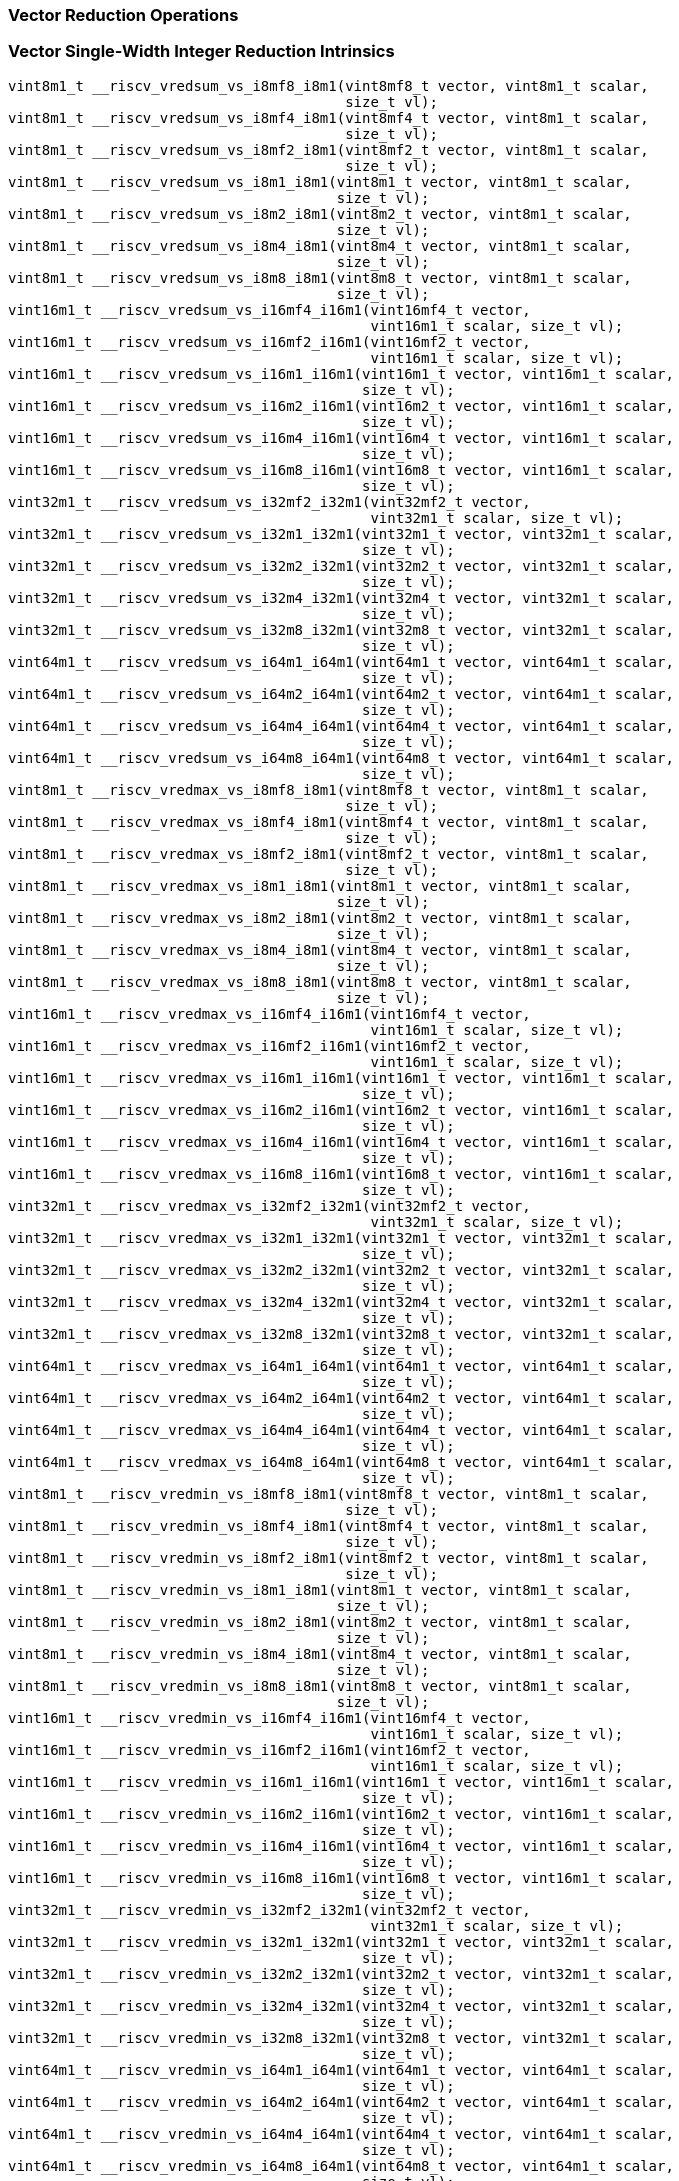 
=== Vector Reduction Operations

[[vector-single-width-integer-reduction]]
=== Vector Single-Width Integer Reduction Intrinsics

[,c]
----
vint8m1_t __riscv_vredsum_vs_i8mf8_i8m1(vint8mf8_t vector, vint8m1_t scalar,
                                        size_t vl);
vint8m1_t __riscv_vredsum_vs_i8mf4_i8m1(vint8mf4_t vector, vint8m1_t scalar,
                                        size_t vl);
vint8m1_t __riscv_vredsum_vs_i8mf2_i8m1(vint8mf2_t vector, vint8m1_t scalar,
                                        size_t vl);
vint8m1_t __riscv_vredsum_vs_i8m1_i8m1(vint8m1_t vector, vint8m1_t scalar,
                                       size_t vl);
vint8m1_t __riscv_vredsum_vs_i8m2_i8m1(vint8m2_t vector, vint8m1_t scalar,
                                       size_t vl);
vint8m1_t __riscv_vredsum_vs_i8m4_i8m1(vint8m4_t vector, vint8m1_t scalar,
                                       size_t vl);
vint8m1_t __riscv_vredsum_vs_i8m8_i8m1(vint8m8_t vector, vint8m1_t scalar,
                                       size_t vl);
vint16m1_t __riscv_vredsum_vs_i16mf4_i16m1(vint16mf4_t vector,
                                           vint16m1_t scalar, size_t vl);
vint16m1_t __riscv_vredsum_vs_i16mf2_i16m1(vint16mf2_t vector,
                                           vint16m1_t scalar, size_t vl);
vint16m1_t __riscv_vredsum_vs_i16m1_i16m1(vint16m1_t vector, vint16m1_t scalar,
                                          size_t vl);
vint16m1_t __riscv_vredsum_vs_i16m2_i16m1(vint16m2_t vector, vint16m1_t scalar,
                                          size_t vl);
vint16m1_t __riscv_vredsum_vs_i16m4_i16m1(vint16m4_t vector, vint16m1_t scalar,
                                          size_t vl);
vint16m1_t __riscv_vredsum_vs_i16m8_i16m1(vint16m8_t vector, vint16m1_t scalar,
                                          size_t vl);
vint32m1_t __riscv_vredsum_vs_i32mf2_i32m1(vint32mf2_t vector,
                                           vint32m1_t scalar, size_t vl);
vint32m1_t __riscv_vredsum_vs_i32m1_i32m1(vint32m1_t vector, vint32m1_t scalar,
                                          size_t vl);
vint32m1_t __riscv_vredsum_vs_i32m2_i32m1(vint32m2_t vector, vint32m1_t scalar,
                                          size_t vl);
vint32m1_t __riscv_vredsum_vs_i32m4_i32m1(vint32m4_t vector, vint32m1_t scalar,
                                          size_t vl);
vint32m1_t __riscv_vredsum_vs_i32m8_i32m1(vint32m8_t vector, vint32m1_t scalar,
                                          size_t vl);
vint64m1_t __riscv_vredsum_vs_i64m1_i64m1(vint64m1_t vector, vint64m1_t scalar,
                                          size_t vl);
vint64m1_t __riscv_vredsum_vs_i64m2_i64m1(vint64m2_t vector, vint64m1_t scalar,
                                          size_t vl);
vint64m1_t __riscv_vredsum_vs_i64m4_i64m1(vint64m4_t vector, vint64m1_t scalar,
                                          size_t vl);
vint64m1_t __riscv_vredsum_vs_i64m8_i64m1(vint64m8_t vector, vint64m1_t scalar,
                                          size_t vl);
vint8m1_t __riscv_vredmax_vs_i8mf8_i8m1(vint8mf8_t vector, vint8m1_t scalar,
                                        size_t vl);
vint8m1_t __riscv_vredmax_vs_i8mf4_i8m1(vint8mf4_t vector, vint8m1_t scalar,
                                        size_t vl);
vint8m1_t __riscv_vredmax_vs_i8mf2_i8m1(vint8mf2_t vector, vint8m1_t scalar,
                                        size_t vl);
vint8m1_t __riscv_vredmax_vs_i8m1_i8m1(vint8m1_t vector, vint8m1_t scalar,
                                       size_t vl);
vint8m1_t __riscv_vredmax_vs_i8m2_i8m1(vint8m2_t vector, vint8m1_t scalar,
                                       size_t vl);
vint8m1_t __riscv_vredmax_vs_i8m4_i8m1(vint8m4_t vector, vint8m1_t scalar,
                                       size_t vl);
vint8m1_t __riscv_vredmax_vs_i8m8_i8m1(vint8m8_t vector, vint8m1_t scalar,
                                       size_t vl);
vint16m1_t __riscv_vredmax_vs_i16mf4_i16m1(vint16mf4_t vector,
                                           vint16m1_t scalar, size_t vl);
vint16m1_t __riscv_vredmax_vs_i16mf2_i16m1(vint16mf2_t vector,
                                           vint16m1_t scalar, size_t vl);
vint16m1_t __riscv_vredmax_vs_i16m1_i16m1(vint16m1_t vector, vint16m1_t scalar,
                                          size_t vl);
vint16m1_t __riscv_vredmax_vs_i16m2_i16m1(vint16m2_t vector, vint16m1_t scalar,
                                          size_t vl);
vint16m1_t __riscv_vredmax_vs_i16m4_i16m1(vint16m4_t vector, vint16m1_t scalar,
                                          size_t vl);
vint16m1_t __riscv_vredmax_vs_i16m8_i16m1(vint16m8_t vector, vint16m1_t scalar,
                                          size_t vl);
vint32m1_t __riscv_vredmax_vs_i32mf2_i32m1(vint32mf2_t vector,
                                           vint32m1_t scalar, size_t vl);
vint32m1_t __riscv_vredmax_vs_i32m1_i32m1(vint32m1_t vector, vint32m1_t scalar,
                                          size_t vl);
vint32m1_t __riscv_vredmax_vs_i32m2_i32m1(vint32m2_t vector, vint32m1_t scalar,
                                          size_t vl);
vint32m1_t __riscv_vredmax_vs_i32m4_i32m1(vint32m4_t vector, vint32m1_t scalar,
                                          size_t vl);
vint32m1_t __riscv_vredmax_vs_i32m8_i32m1(vint32m8_t vector, vint32m1_t scalar,
                                          size_t vl);
vint64m1_t __riscv_vredmax_vs_i64m1_i64m1(vint64m1_t vector, vint64m1_t scalar,
                                          size_t vl);
vint64m1_t __riscv_vredmax_vs_i64m2_i64m1(vint64m2_t vector, vint64m1_t scalar,
                                          size_t vl);
vint64m1_t __riscv_vredmax_vs_i64m4_i64m1(vint64m4_t vector, vint64m1_t scalar,
                                          size_t vl);
vint64m1_t __riscv_vredmax_vs_i64m8_i64m1(vint64m8_t vector, vint64m1_t scalar,
                                          size_t vl);
vint8m1_t __riscv_vredmin_vs_i8mf8_i8m1(vint8mf8_t vector, vint8m1_t scalar,
                                        size_t vl);
vint8m1_t __riscv_vredmin_vs_i8mf4_i8m1(vint8mf4_t vector, vint8m1_t scalar,
                                        size_t vl);
vint8m1_t __riscv_vredmin_vs_i8mf2_i8m1(vint8mf2_t vector, vint8m1_t scalar,
                                        size_t vl);
vint8m1_t __riscv_vredmin_vs_i8m1_i8m1(vint8m1_t vector, vint8m1_t scalar,
                                       size_t vl);
vint8m1_t __riscv_vredmin_vs_i8m2_i8m1(vint8m2_t vector, vint8m1_t scalar,
                                       size_t vl);
vint8m1_t __riscv_vredmin_vs_i8m4_i8m1(vint8m4_t vector, vint8m1_t scalar,
                                       size_t vl);
vint8m1_t __riscv_vredmin_vs_i8m8_i8m1(vint8m8_t vector, vint8m1_t scalar,
                                       size_t vl);
vint16m1_t __riscv_vredmin_vs_i16mf4_i16m1(vint16mf4_t vector,
                                           vint16m1_t scalar, size_t vl);
vint16m1_t __riscv_vredmin_vs_i16mf2_i16m1(vint16mf2_t vector,
                                           vint16m1_t scalar, size_t vl);
vint16m1_t __riscv_vredmin_vs_i16m1_i16m1(vint16m1_t vector, vint16m1_t scalar,
                                          size_t vl);
vint16m1_t __riscv_vredmin_vs_i16m2_i16m1(vint16m2_t vector, vint16m1_t scalar,
                                          size_t vl);
vint16m1_t __riscv_vredmin_vs_i16m4_i16m1(vint16m4_t vector, vint16m1_t scalar,
                                          size_t vl);
vint16m1_t __riscv_vredmin_vs_i16m8_i16m1(vint16m8_t vector, vint16m1_t scalar,
                                          size_t vl);
vint32m1_t __riscv_vredmin_vs_i32mf2_i32m1(vint32mf2_t vector,
                                           vint32m1_t scalar, size_t vl);
vint32m1_t __riscv_vredmin_vs_i32m1_i32m1(vint32m1_t vector, vint32m1_t scalar,
                                          size_t vl);
vint32m1_t __riscv_vredmin_vs_i32m2_i32m1(vint32m2_t vector, vint32m1_t scalar,
                                          size_t vl);
vint32m1_t __riscv_vredmin_vs_i32m4_i32m1(vint32m4_t vector, vint32m1_t scalar,
                                          size_t vl);
vint32m1_t __riscv_vredmin_vs_i32m8_i32m1(vint32m8_t vector, vint32m1_t scalar,
                                          size_t vl);
vint64m1_t __riscv_vredmin_vs_i64m1_i64m1(vint64m1_t vector, vint64m1_t scalar,
                                          size_t vl);
vint64m1_t __riscv_vredmin_vs_i64m2_i64m1(vint64m2_t vector, vint64m1_t scalar,
                                          size_t vl);
vint64m1_t __riscv_vredmin_vs_i64m4_i64m1(vint64m4_t vector, vint64m1_t scalar,
                                          size_t vl);
vint64m1_t __riscv_vredmin_vs_i64m8_i64m1(vint64m8_t vector, vint64m1_t scalar,
                                          size_t vl);
vint8m1_t __riscv_vredand_vs_i8mf8_i8m1(vint8mf8_t vector, vint8m1_t scalar,
                                        size_t vl);
vint8m1_t __riscv_vredand_vs_i8mf4_i8m1(vint8mf4_t vector, vint8m1_t scalar,
                                        size_t vl);
vint8m1_t __riscv_vredand_vs_i8mf2_i8m1(vint8mf2_t vector, vint8m1_t scalar,
                                        size_t vl);
vint8m1_t __riscv_vredand_vs_i8m1_i8m1(vint8m1_t vector, vint8m1_t scalar,
                                       size_t vl);
vint8m1_t __riscv_vredand_vs_i8m2_i8m1(vint8m2_t vector, vint8m1_t scalar,
                                       size_t vl);
vint8m1_t __riscv_vredand_vs_i8m4_i8m1(vint8m4_t vector, vint8m1_t scalar,
                                       size_t vl);
vint8m1_t __riscv_vredand_vs_i8m8_i8m1(vint8m8_t vector, vint8m1_t scalar,
                                       size_t vl);
vint16m1_t __riscv_vredand_vs_i16mf4_i16m1(vint16mf4_t vector,
                                           vint16m1_t scalar, size_t vl);
vint16m1_t __riscv_vredand_vs_i16mf2_i16m1(vint16mf2_t vector,
                                           vint16m1_t scalar, size_t vl);
vint16m1_t __riscv_vredand_vs_i16m1_i16m1(vint16m1_t vector, vint16m1_t scalar,
                                          size_t vl);
vint16m1_t __riscv_vredand_vs_i16m2_i16m1(vint16m2_t vector, vint16m1_t scalar,
                                          size_t vl);
vint16m1_t __riscv_vredand_vs_i16m4_i16m1(vint16m4_t vector, vint16m1_t scalar,
                                          size_t vl);
vint16m1_t __riscv_vredand_vs_i16m8_i16m1(vint16m8_t vector, vint16m1_t scalar,
                                          size_t vl);
vint32m1_t __riscv_vredand_vs_i32mf2_i32m1(vint32mf2_t vector,
                                           vint32m1_t scalar, size_t vl);
vint32m1_t __riscv_vredand_vs_i32m1_i32m1(vint32m1_t vector, vint32m1_t scalar,
                                          size_t vl);
vint32m1_t __riscv_vredand_vs_i32m2_i32m1(vint32m2_t vector, vint32m1_t scalar,
                                          size_t vl);
vint32m1_t __riscv_vredand_vs_i32m4_i32m1(vint32m4_t vector, vint32m1_t scalar,
                                          size_t vl);
vint32m1_t __riscv_vredand_vs_i32m8_i32m1(vint32m8_t vector, vint32m1_t scalar,
                                          size_t vl);
vint64m1_t __riscv_vredand_vs_i64m1_i64m1(vint64m1_t vector, vint64m1_t scalar,
                                          size_t vl);
vint64m1_t __riscv_vredand_vs_i64m2_i64m1(vint64m2_t vector, vint64m1_t scalar,
                                          size_t vl);
vint64m1_t __riscv_vredand_vs_i64m4_i64m1(vint64m4_t vector, vint64m1_t scalar,
                                          size_t vl);
vint64m1_t __riscv_vredand_vs_i64m8_i64m1(vint64m8_t vector, vint64m1_t scalar,
                                          size_t vl);
vint8m1_t __riscv_vredor_vs_i8mf8_i8m1(vint8mf8_t vector, vint8m1_t scalar,
                                       size_t vl);
vint8m1_t __riscv_vredor_vs_i8mf4_i8m1(vint8mf4_t vector, vint8m1_t scalar,
                                       size_t vl);
vint8m1_t __riscv_vredor_vs_i8mf2_i8m1(vint8mf2_t vector, vint8m1_t scalar,
                                       size_t vl);
vint8m1_t __riscv_vredor_vs_i8m1_i8m1(vint8m1_t vector, vint8m1_t scalar,
                                      size_t vl);
vint8m1_t __riscv_vredor_vs_i8m2_i8m1(vint8m2_t vector, vint8m1_t scalar,
                                      size_t vl);
vint8m1_t __riscv_vredor_vs_i8m4_i8m1(vint8m4_t vector, vint8m1_t scalar,
                                      size_t vl);
vint8m1_t __riscv_vredor_vs_i8m8_i8m1(vint8m8_t vector, vint8m1_t scalar,
                                      size_t vl);
vint16m1_t __riscv_vredor_vs_i16mf4_i16m1(vint16mf4_t vector, vint16m1_t scalar,
                                          size_t vl);
vint16m1_t __riscv_vredor_vs_i16mf2_i16m1(vint16mf2_t vector, vint16m1_t scalar,
                                          size_t vl);
vint16m1_t __riscv_vredor_vs_i16m1_i16m1(vint16m1_t vector, vint16m1_t scalar,
                                         size_t vl);
vint16m1_t __riscv_vredor_vs_i16m2_i16m1(vint16m2_t vector, vint16m1_t scalar,
                                         size_t vl);
vint16m1_t __riscv_vredor_vs_i16m4_i16m1(vint16m4_t vector, vint16m1_t scalar,
                                         size_t vl);
vint16m1_t __riscv_vredor_vs_i16m8_i16m1(vint16m8_t vector, vint16m1_t scalar,
                                         size_t vl);
vint32m1_t __riscv_vredor_vs_i32mf2_i32m1(vint32mf2_t vector, vint32m1_t scalar,
                                          size_t vl);
vint32m1_t __riscv_vredor_vs_i32m1_i32m1(vint32m1_t vector, vint32m1_t scalar,
                                         size_t vl);
vint32m1_t __riscv_vredor_vs_i32m2_i32m1(vint32m2_t vector, vint32m1_t scalar,
                                         size_t vl);
vint32m1_t __riscv_vredor_vs_i32m4_i32m1(vint32m4_t vector, vint32m1_t scalar,
                                         size_t vl);
vint32m1_t __riscv_vredor_vs_i32m8_i32m1(vint32m8_t vector, vint32m1_t scalar,
                                         size_t vl);
vint64m1_t __riscv_vredor_vs_i64m1_i64m1(vint64m1_t vector, vint64m1_t scalar,
                                         size_t vl);
vint64m1_t __riscv_vredor_vs_i64m2_i64m1(vint64m2_t vector, vint64m1_t scalar,
                                         size_t vl);
vint64m1_t __riscv_vredor_vs_i64m4_i64m1(vint64m4_t vector, vint64m1_t scalar,
                                         size_t vl);
vint64m1_t __riscv_vredor_vs_i64m8_i64m1(vint64m8_t vector, vint64m1_t scalar,
                                         size_t vl);
vint8m1_t __riscv_vredxor_vs_i8mf8_i8m1(vint8mf8_t vector, vint8m1_t scalar,
                                        size_t vl);
vint8m1_t __riscv_vredxor_vs_i8mf4_i8m1(vint8mf4_t vector, vint8m1_t scalar,
                                        size_t vl);
vint8m1_t __riscv_vredxor_vs_i8mf2_i8m1(vint8mf2_t vector, vint8m1_t scalar,
                                        size_t vl);
vint8m1_t __riscv_vredxor_vs_i8m1_i8m1(vint8m1_t vector, vint8m1_t scalar,
                                       size_t vl);
vint8m1_t __riscv_vredxor_vs_i8m2_i8m1(vint8m2_t vector, vint8m1_t scalar,
                                       size_t vl);
vint8m1_t __riscv_vredxor_vs_i8m4_i8m1(vint8m4_t vector, vint8m1_t scalar,
                                       size_t vl);
vint8m1_t __riscv_vredxor_vs_i8m8_i8m1(vint8m8_t vector, vint8m1_t scalar,
                                       size_t vl);
vint16m1_t __riscv_vredxor_vs_i16mf4_i16m1(vint16mf4_t vector,
                                           vint16m1_t scalar, size_t vl);
vint16m1_t __riscv_vredxor_vs_i16mf2_i16m1(vint16mf2_t vector,
                                           vint16m1_t scalar, size_t vl);
vint16m1_t __riscv_vredxor_vs_i16m1_i16m1(vint16m1_t vector, vint16m1_t scalar,
                                          size_t vl);
vint16m1_t __riscv_vredxor_vs_i16m2_i16m1(vint16m2_t vector, vint16m1_t scalar,
                                          size_t vl);
vint16m1_t __riscv_vredxor_vs_i16m4_i16m1(vint16m4_t vector, vint16m1_t scalar,
                                          size_t vl);
vint16m1_t __riscv_vredxor_vs_i16m8_i16m1(vint16m8_t vector, vint16m1_t scalar,
                                          size_t vl);
vint32m1_t __riscv_vredxor_vs_i32mf2_i32m1(vint32mf2_t vector,
                                           vint32m1_t scalar, size_t vl);
vint32m1_t __riscv_vredxor_vs_i32m1_i32m1(vint32m1_t vector, vint32m1_t scalar,
                                          size_t vl);
vint32m1_t __riscv_vredxor_vs_i32m2_i32m1(vint32m2_t vector, vint32m1_t scalar,
                                          size_t vl);
vint32m1_t __riscv_vredxor_vs_i32m4_i32m1(vint32m4_t vector, vint32m1_t scalar,
                                          size_t vl);
vint32m1_t __riscv_vredxor_vs_i32m8_i32m1(vint32m8_t vector, vint32m1_t scalar,
                                          size_t vl);
vint64m1_t __riscv_vredxor_vs_i64m1_i64m1(vint64m1_t vector, vint64m1_t scalar,
                                          size_t vl);
vint64m1_t __riscv_vredxor_vs_i64m2_i64m1(vint64m2_t vector, vint64m1_t scalar,
                                          size_t vl);
vint64m1_t __riscv_vredxor_vs_i64m4_i64m1(vint64m4_t vector, vint64m1_t scalar,
                                          size_t vl);
vint64m1_t __riscv_vredxor_vs_i64m8_i64m1(vint64m8_t vector, vint64m1_t scalar,
                                          size_t vl);
vuint8m1_t __riscv_vredsum_vs_u8mf8_u8m1(vuint8mf8_t vector, vuint8m1_t scalar,
                                         size_t vl);
vuint8m1_t __riscv_vredsum_vs_u8mf4_u8m1(vuint8mf4_t vector, vuint8m1_t scalar,
                                         size_t vl);
vuint8m1_t __riscv_vredsum_vs_u8mf2_u8m1(vuint8mf2_t vector, vuint8m1_t scalar,
                                         size_t vl);
vuint8m1_t __riscv_vredsum_vs_u8m1_u8m1(vuint8m1_t vector, vuint8m1_t scalar,
                                        size_t vl);
vuint8m1_t __riscv_vredsum_vs_u8m2_u8m1(vuint8m2_t vector, vuint8m1_t scalar,
                                        size_t vl);
vuint8m1_t __riscv_vredsum_vs_u8m4_u8m1(vuint8m4_t vector, vuint8m1_t scalar,
                                        size_t vl);
vuint8m1_t __riscv_vredsum_vs_u8m8_u8m1(vuint8m8_t vector, vuint8m1_t scalar,
                                        size_t vl);
vuint16m1_t __riscv_vredsum_vs_u16mf4_u16m1(vuint16mf4_t vector,
                                            vuint16m1_t scalar, size_t vl);
vuint16m1_t __riscv_vredsum_vs_u16mf2_u16m1(vuint16mf2_t vector,
                                            vuint16m1_t scalar, size_t vl);
vuint16m1_t __riscv_vredsum_vs_u16m1_u16m1(vuint16m1_t vector,
                                           vuint16m1_t scalar, size_t vl);
vuint16m1_t __riscv_vredsum_vs_u16m2_u16m1(vuint16m2_t vector,
                                           vuint16m1_t scalar, size_t vl);
vuint16m1_t __riscv_vredsum_vs_u16m4_u16m1(vuint16m4_t vector,
                                           vuint16m1_t scalar, size_t vl);
vuint16m1_t __riscv_vredsum_vs_u16m8_u16m1(vuint16m8_t vector,
                                           vuint16m1_t scalar, size_t vl);
vuint32m1_t __riscv_vredsum_vs_u32mf2_u32m1(vuint32mf2_t vector,
                                            vuint32m1_t scalar, size_t vl);
vuint32m1_t __riscv_vredsum_vs_u32m1_u32m1(vuint32m1_t vector,
                                           vuint32m1_t scalar, size_t vl);
vuint32m1_t __riscv_vredsum_vs_u32m2_u32m1(vuint32m2_t vector,
                                           vuint32m1_t scalar, size_t vl);
vuint32m1_t __riscv_vredsum_vs_u32m4_u32m1(vuint32m4_t vector,
                                           vuint32m1_t scalar, size_t vl);
vuint32m1_t __riscv_vredsum_vs_u32m8_u32m1(vuint32m8_t vector,
                                           vuint32m1_t scalar, size_t vl);
vuint64m1_t __riscv_vredsum_vs_u64m1_u64m1(vuint64m1_t vector,
                                           vuint64m1_t scalar, size_t vl);
vuint64m1_t __riscv_vredsum_vs_u64m2_u64m1(vuint64m2_t vector,
                                           vuint64m1_t scalar, size_t vl);
vuint64m1_t __riscv_vredsum_vs_u64m4_u64m1(vuint64m4_t vector,
                                           vuint64m1_t scalar, size_t vl);
vuint64m1_t __riscv_vredsum_vs_u64m8_u64m1(vuint64m8_t vector,
                                           vuint64m1_t scalar, size_t vl);
vuint8m1_t __riscv_vredmaxu_vs_u8mf8_u8m1(vuint8mf8_t vector, vuint8m1_t scalar,
                                          size_t vl);
vuint8m1_t __riscv_vredmaxu_vs_u8mf4_u8m1(vuint8mf4_t vector, vuint8m1_t scalar,
                                          size_t vl);
vuint8m1_t __riscv_vredmaxu_vs_u8mf2_u8m1(vuint8mf2_t vector, vuint8m1_t scalar,
                                          size_t vl);
vuint8m1_t __riscv_vredmaxu_vs_u8m1_u8m1(vuint8m1_t vector, vuint8m1_t scalar,
                                         size_t vl);
vuint8m1_t __riscv_vredmaxu_vs_u8m2_u8m1(vuint8m2_t vector, vuint8m1_t scalar,
                                         size_t vl);
vuint8m1_t __riscv_vredmaxu_vs_u8m4_u8m1(vuint8m4_t vector, vuint8m1_t scalar,
                                         size_t vl);
vuint8m1_t __riscv_vredmaxu_vs_u8m8_u8m1(vuint8m8_t vector, vuint8m1_t scalar,
                                         size_t vl);
vuint16m1_t __riscv_vredmaxu_vs_u16mf4_u16m1(vuint16mf4_t vector,
                                             vuint16m1_t scalar, size_t vl);
vuint16m1_t __riscv_vredmaxu_vs_u16mf2_u16m1(vuint16mf2_t vector,
                                             vuint16m1_t scalar, size_t vl);
vuint16m1_t __riscv_vredmaxu_vs_u16m1_u16m1(vuint16m1_t vector,
                                            vuint16m1_t scalar, size_t vl);
vuint16m1_t __riscv_vredmaxu_vs_u16m2_u16m1(vuint16m2_t vector,
                                            vuint16m1_t scalar, size_t vl);
vuint16m1_t __riscv_vredmaxu_vs_u16m4_u16m1(vuint16m4_t vector,
                                            vuint16m1_t scalar, size_t vl);
vuint16m1_t __riscv_vredmaxu_vs_u16m8_u16m1(vuint16m8_t vector,
                                            vuint16m1_t scalar, size_t vl);
vuint32m1_t __riscv_vredmaxu_vs_u32mf2_u32m1(vuint32mf2_t vector,
                                             vuint32m1_t scalar, size_t vl);
vuint32m1_t __riscv_vredmaxu_vs_u32m1_u32m1(vuint32m1_t vector,
                                            vuint32m1_t scalar, size_t vl);
vuint32m1_t __riscv_vredmaxu_vs_u32m2_u32m1(vuint32m2_t vector,
                                            vuint32m1_t scalar, size_t vl);
vuint32m1_t __riscv_vredmaxu_vs_u32m4_u32m1(vuint32m4_t vector,
                                            vuint32m1_t scalar, size_t vl);
vuint32m1_t __riscv_vredmaxu_vs_u32m8_u32m1(vuint32m8_t vector,
                                            vuint32m1_t scalar, size_t vl);
vuint64m1_t __riscv_vredmaxu_vs_u64m1_u64m1(vuint64m1_t vector,
                                            vuint64m1_t scalar, size_t vl);
vuint64m1_t __riscv_vredmaxu_vs_u64m2_u64m1(vuint64m2_t vector,
                                            vuint64m1_t scalar, size_t vl);
vuint64m1_t __riscv_vredmaxu_vs_u64m4_u64m1(vuint64m4_t vector,
                                            vuint64m1_t scalar, size_t vl);
vuint64m1_t __riscv_vredmaxu_vs_u64m8_u64m1(vuint64m8_t vector,
                                            vuint64m1_t scalar, size_t vl);
vuint8m1_t __riscv_vredminu_vs_u8mf8_u8m1(vuint8mf8_t vector, vuint8m1_t scalar,
                                          size_t vl);
vuint8m1_t __riscv_vredminu_vs_u8mf4_u8m1(vuint8mf4_t vector, vuint8m1_t scalar,
                                          size_t vl);
vuint8m1_t __riscv_vredminu_vs_u8mf2_u8m1(vuint8mf2_t vector, vuint8m1_t scalar,
                                          size_t vl);
vuint8m1_t __riscv_vredminu_vs_u8m1_u8m1(vuint8m1_t vector, vuint8m1_t scalar,
                                         size_t vl);
vuint8m1_t __riscv_vredminu_vs_u8m2_u8m1(vuint8m2_t vector, vuint8m1_t scalar,
                                         size_t vl);
vuint8m1_t __riscv_vredminu_vs_u8m4_u8m1(vuint8m4_t vector, vuint8m1_t scalar,
                                         size_t vl);
vuint8m1_t __riscv_vredminu_vs_u8m8_u8m1(vuint8m8_t vector, vuint8m1_t scalar,
                                         size_t vl);
vuint16m1_t __riscv_vredminu_vs_u16mf4_u16m1(vuint16mf4_t vector,
                                             vuint16m1_t scalar, size_t vl);
vuint16m1_t __riscv_vredminu_vs_u16mf2_u16m1(vuint16mf2_t vector,
                                             vuint16m1_t scalar, size_t vl);
vuint16m1_t __riscv_vredminu_vs_u16m1_u16m1(vuint16m1_t vector,
                                            vuint16m1_t scalar, size_t vl);
vuint16m1_t __riscv_vredminu_vs_u16m2_u16m1(vuint16m2_t vector,
                                            vuint16m1_t scalar, size_t vl);
vuint16m1_t __riscv_vredminu_vs_u16m4_u16m1(vuint16m4_t vector,
                                            vuint16m1_t scalar, size_t vl);
vuint16m1_t __riscv_vredminu_vs_u16m8_u16m1(vuint16m8_t vector,
                                            vuint16m1_t scalar, size_t vl);
vuint32m1_t __riscv_vredminu_vs_u32mf2_u32m1(vuint32mf2_t vector,
                                             vuint32m1_t scalar, size_t vl);
vuint32m1_t __riscv_vredminu_vs_u32m1_u32m1(vuint32m1_t vector,
                                            vuint32m1_t scalar, size_t vl);
vuint32m1_t __riscv_vredminu_vs_u32m2_u32m1(vuint32m2_t vector,
                                            vuint32m1_t scalar, size_t vl);
vuint32m1_t __riscv_vredminu_vs_u32m4_u32m1(vuint32m4_t vector,
                                            vuint32m1_t scalar, size_t vl);
vuint32m1_t __riscv_vredminu_vs_u32m8_u32m1(vuint32m8_t vector,
                                            vuint32m1_t scalar, size_t vl);
vuint64m1_t __riscv_vredminu_vs_u64m1_u64m1(vuint64m1_t vector,
                                            vuint64m1_t scalar, size_t vl);
vuint64m1_t __riscv_vredminu_vs_u64m2_u64m1(vuint64m2_t vector,
                                            vuint64m1_t scalar, size_t vl);
vuint64m1_t __riscv_vredminu_vs_u64m4_u64m1(vuint64m4_t vector,
                                            vuint64m1_t scalar, size_t vl);
vuint64m1_t __riscv_vredminu_vs_u64m8_u64m1(vuint64m8_t vector,
                                            vuint64m1_t scalar, size_t vl);
vuint8m1_t __riscv_vredand_vs_u8mf8_u8m1(vuint8mf8_t vector, vuint8m1_t scalar,
                                         size_t vl);
vuint8m1_t __riscv_vredand_vs_u8mf4_u8m1(vuint8mf4_t vector, vuint8m1_t scalar,
                                         size_t vl);
vuint8m1_t __riscv_vredand_vs_u8mf2_u8m1(vuint8mf2_t vector, vuint8m1_t scalar,
                                         size_t vl);
vuint8m1_t __riscv_vredand_vs_u8m1_u8m1(vuint8m1_t vector, vuint8m1_t scalar,
                                        size_t vl);
vuint8m1_t __riscv_vredand_vs_u8m2_u8m1(vuint8m2_t vector, vuint8m1_t scalar,
                                        size_t vl);
vuint8m1_t __riscv_vredand_vs_u8m4_u8m1(vuint8m4_t vector, vuint8m1_t scalar,
                                        size_t vl);
vuint8m1_t __riscv_vredand_vs_u8m8_u8m1(vuint8m8_t vector, vuint8m1_t scalar,
                                        size_t vl);
vuint16m1_t __riscv_vredand_vs_u16mf4_u16m1(vuint16mf4_t vector,
                                            vuint16m1_t scalar, size_t vl);
vuint16m1_t __riscv_vredand_vs_u16mf2_u16m1(vuint16mf2_t vector,
                                            vuint16m1_t scalar, size_t vl);
vuint16m1_t __riscv_vredand_vs_u16m1_u16m1(vuint16m1_t vector,
                                           vuint16m1_t scalar, size_t vl);
vuint16m1_t __riscv_vredand_vs_u16m2_u16m1(vuint16m2_t vector,
                                           vuint16m1_t scalar, size_t vl);
vuint16m1_t __riscv_vredand_vs_u16m4_u16m1(vuint16m4_t vector,
                                           vuint16m1_t scalar, size_t vl);
vuint16m1_t __riscv_vredand_vs_u16m8_u16m1(vuint16m8_t vector,
                                           vuint16m1_t scalar, size_t vl);
vuint32m1_t __riscv_vredand_vs_u32mf2_u32m1(vuint32mf2_t vector,
                                            vuint32m1_t scalar, size_t vl);
vuint32m1_t __riscv_vredand_vs_u32m1_u32m1(vuint32m1_t vector,
                                           vuint32m1_t scalar, size_t vl);
vuint32m1_t __riscv_vredand_vs_u32m2_u32m1(vuint32m2_t vector,
                                           vuint32m1_t scalar, size_t vl);
vuint32m1_t __riscv_vredand_vs_u32m4_u32m1(vuint32m4_t vector,
                                           vuint32m1_t scalar, size_t vl);
vuint32m1_t __riscv_vredand_vs_u32m8_u32m1(vuint32m8_t vector,
                                           vuint32m1_t scalar, size_t vl);
vuint64m1_t __riscv_vredand_vs_u64m1_u64m1(vuint64m1_t vector,
                                           vuint64m1_t scalar, size_t vl);
vuint64m1_t __riscv_vredand_vs_u64m2_u64m1(vuint64m2_t vector,
                                           vuint64m1_t scalar, size_t vl);
vuint64m1_t __riscv_vredand_vs_u64m4_u64m1(vuint64m4_t vector,
                                           vuint64m1_t scalar, size_t vl);
vuint64m1_t __riscv_vredand_vs_u64m8_u64m1(vuint64m8_t vector,
                                           vuint64m1_t scalar, size_t vl);
vuint8m1_t __riscv_vredor_vs_u8mf8_u8m1(vuint8mf8_t vector, vuint8m1_t scalar,
                                        size_t vl);
vuint8m1_t __riscv_vredor_vs_u8mf4_u8m1(vuint8mf4_t vector, vuint8m1_t scalar,
                                        size_t vl);
vuint8m1_t __riscv_vredor_vs_u8mf2_u8m1(vuint8mf2_t vector, vuint8m1_t scalar,
                                        size_t vl);
vuint8m1_t __riscv_vredor_vs_u8m1_u8m1(vuint8m1_t vector, vuint8m1_t scalar,
                                       size_t vl);
vuint8m1_t __riscv_vredor_vs_u8m2_u8m1(vuint8m2_t vector, vuint8m1_t scalar,
                                       size_t vl);
vuint8m1_t __riscv_vredor_vs_u8m4_u8m1(vuint8m4_t vector, vuint8m1_t scalar,
                                       size_t vl);
vuint8m1_t __riscv_vredor_vs_u8m8_u8m1(vuint8m8_t vector, vuint8m1_t scalar,
                                       size_t vl);
vuint16m1_t __riscv_vredor_vs_u16mf4_u16m1(vuint16mf4_t vector,
                                           vuint16m1_t scalar, size_t vl);
vuint16m1_t __riscv_vredor_vs_u16mf2_u16m1(vuint16mf2_t vector,
                                           vuint16m1_t scalar, size_t vl);
vuint16m1_t __riscv_vredor_vs_u16m1_u16m1(vuint16m1_t vector,
                                          vuint16m1_t scalar, size_t vl);
vuint16m1_t __riscv_vredor_vs_u16m2_u16m1(vuint16m2_t vector,
                                          vuint16m1_t scalar, size_t vl);
vuint16m1_t __riscv_vredor_vs_u16m4_u16m1(vuint16m4_t vector,
                                          vuint16m1_t scalar, size_t vl);
vuint16m1_t __riscv_vredor_vs_u16m8_u16m1(vuint16m8_t vector,
                                          vuint16m1_t scalar, size_t vl);
vuint32m1_t __riscv_vredor_vs_u32mf2_u32m1(vuint32mf2_t vector,
                                           vuint32m1_t scalar, size_t vl);
vuint32m1_t __riscv_vredor_vs_u32m1_u32m1(vuint32m1_t vector,
                                          vuint32m1_t scalar, size_t vl);
vuint32m1_t __riscv_vredor_vs_u32m2_u32m1(vuint32m2_t vector,
                                          vuint32m1_t scalar, size_t vl);
vuint32m1_t __riscv_vredor_vs_u32m4_u32m1(vuint32m4_t vector,
                                          vuint32m1_t scalar, size_t vl);
vuint32m1_t __riscv_vredor_vs_u32m8_u32m1(vuint32m8_t vector,
                                          vuint32m1_t scalar, size_t vl);
vuint64m1_t __riscv_vredor_vs_u64m1_u64m1(vuint64m1_t vector,
                                          vuint64m1_t scalar, size_t vl);
vuint64m1_t __riscv_vredor_vs_u64m2_u64m1(vuint64m2_t vector,
                                          vuint64m1_t scalar, size_t vl);
vuint64m1_t __riscv_vredor_vs_u64m4_u64m1(vuint64m4_t vector,
                                          vuint64m1_t scalar, size_t vl);
vuint64m1_t __riscv_vredor_vs_u64m8_u64m1(vuint64m8_t vector,
                                          vuint64m1_t scalar, size_t vl);
vuint8m1_t __riscv_vredxor_vs_u8mf8_u8m1(vuint8mf8_t vector, vuint8m1_t scalar,
                                         size_t vl);
vuint8m1_t __riscv_vredxor_vs_u8mf4_u8m1(vuint8mf4_t vector, vuint8m1_t scalar,
                                         size_t vl);
vuint8m1_t __riscv_vredxor_vs_u8mf2_u8m1(vuint8mf2_t vector, vuint8m1_t scalar,
                                         size_t vl);
vuint8m1_t __riscv_vredxor_vs_u8m1_u8m1(vuint8m1_t vector, vuint8m1_t scalar,
                                        size_t vl);
vuint8m1_t __riscv_vredxor_vs_u8m2_u8m1(vuint8m2_t vector, vuint8m1_t scalar,
                                        size_t vl);
vuint8m1_t __riscv_vredxor_vs_u8m4_u8m1(vuint8m4_t vector, vuint8m1_t scalar,
                                        size_t vl);
vuint8m1_t __riscv_vredxor_vs_u8m8_u8m1(vuint8m8_t vector, vuint8m1_t scalar,
                                        size_t vl);
vuint16m1_t __riscv_vredxor_vs_u16mf4_u16m1(vuint16mf4_t vector,
                                            vuint16m1_t scalar, size_t vl);
vuint16m1_t __riscv_vredxor_vs_u16mf2_u16m1(vuint16mf2_t vector,
                                            vuint16m1_t scalar, size_t vl);
vuint16m1_t __riscv_vredxor_vs_u16m1_u16m1(vuint16m1_t vector,
                                           vuint16m1_t scalar, size_t vl);
vuint16m1_t __riscv_vredxor_vs_u16m2_u16m1(vuint16m2_t vector,
                                           vuint16m1_t scalar, size_t vl);
vuint16m1_t __riscv_vredxor_vs_u16m4_u16m1(vuint16m4_t vector,
                                           vuint16m1_t scalar, size_t vl);
vuint16m1_t __riscv_vredxor_vs_u16m8_u16m1(vuint16m8_t vector,
                                           vuint16m1_t scalar, size_t vl);
vuint32m1_t __riscv_vredxor_vs_u32mf2_u32m1(vuint32mf2_t vector,
                                            vuint32m1_t scalar, size_t vl);
vuint32m1_t __riscv_vredxor_vs_u32m1_u32m1(vuint32m1_t vector,
                                           vuint32m1_t scalar, size_t vl);
vuint32m1_t __riscv_vredxor_vs_u32m2_u32m1(vuint32m2_t vector,
                                           vuint32m1_t scalar, size_t vl);
vuint32m1_t __riscv_vredxor_vs_u32m4_u32m1(vuint32m4_t vector,
                                           vuint32m1_t scalar, size_t vl);
vuint32m1_t __riscv_vredxor_vs_u32m8_u32m1(vuint32m8_t vector,
                                           vuint32m1_t scalar, size_t vl);
vuint64m1_t __riscv_vredxor_vs_u64m1_u64m1(vuint64m1_t vector,
                                           vuint64m1_t scalar, size_t vl);
vuint64m1_t __riscv_vredxor_vs_u64m2_u64m1(vuint64m2_t vector,
                                           vuint64m1_t scalar, size_t vl);
vuint64m1_t __riscv_vredxor_vs_u64m4_u64m1(vuint64m4_t vector,
                                           vuint64m1_t scalar, size_t vl);
vuint64m1_t __riscv_vredxor_vs_u64m8_u64m1(vuint64m8_t vector,
                                           vuint64m1_t scalar, size_t vl);
// masked functions
vint8m1_t __riscv_vredsum_vs_i8mf8_i8m1_m(vbool64_t mask, vint8mf8_t vector,
                                          vint8m1_t scalar, size_t vl);
vint8m1_t __riscv_vredsum_vs_i8mf4_i8m1_m(vbool32_t mask, vint8mf4_t vector,
                                          vint8m1_t scalar, size_t vl);
vint8m1_t __riscv_vredsum_vs_i8mf2_i8m1_m(vbool16_t mask, vint8mf2_t vector,
                                          vint8m1_t scalar, size_t vl);
vint8m1_t __riscv_vredsum_vs_i8m1_i8m1_m(vbool8_t mask, vint8m1_t vector,
                                         vint8m1_t scalar, size_t vl);
vint8m1_t __riscv_vredsum_vs_i8m2_i8m1_m(vbool4_t mask, vint8m2_t vector,
                                         vint8m1_t scalar, size_t vl);
vint8m1_t __riscv_vredsum_vs_i8m4_i8m1_m(vbool2_t mask, vint8m4_t vector,
                                         vint8m1_t scalar, size_t vl);
vint8m1_t __riscv_vredsum_vs_i8m8_i8m1_m(vbool1_t mask, vint8m8_t vector,
                                         vint8m1_t scalar, size_t vl);
vint16m1_t __riscv_vredsum_vs_i16mf4_i16m1_m(vbool64_t mask, vint16mf4_t vector,
                                             vint16m1_t scalar, size_t vl);
vint16m1_t __riscv_vredsum_vs_i16mf2_i16m1_m(vbool32_t mask, vint16mf2_t vector,
                                             vint16m1_t scalar, size_t vl);
vint16m1_t __riscv_vredsum_vs_i16m1_i16m1_m(vbool16_t mask, vint16m1_t vector,
                                            vint16m1_t scalar, size_t vl);
vint16m1_t __riscv_vredsum_vs_i16m2_i16m1_m(vbool8_t mask, vint16m2_t vector,
                                            vint16m1_t scalar, size_t vl);
vint16m1_t __riscv_vredsum_vs_i16m4_i16m1_m(vbool4_t mask, vint16m4_t vector,
                                            vint16m1_t scalar, size_t vl);
vint16m1_t __riscv_vredsum_vs_i16m8_i16m1_m(vbool2_t mask, vint16m8_t vector,
                                            vint16m1_t scalar, size_t vl);
vint32m1_t __riscv_vredsum_vs_i32mf2_i32m1_m(vbool64_t mask, vint32mf2_t vector,
                                             vint32m1_t scalar, size_t vl);
vint32m1_t __riscv_vredsum_vs_i32m1_i32m1_m(vbool32_t mask, vint32m1_t vector,
                                            vint32m1_t scalar, size_t vl);
vint32m1_t __riscv_vredsum_vs_i32m2_i32m1_m(vbool16_t mask, vint32m2_t vector,
                                            vint32m1_t scalar, size_t vl);
vint32m1_t __riscv_vredsum_vs_i32m4_i32m1_m(vbool8_t mask, vint32m4_t vector,
                                            vint32m1_t scalar, size_t vl);
vint32m1_t __riscv_vredsum_vs_i32m8_i32m1_m(vbool4_t mask, vint32m8_t vector,
                                            vint32m1_t scalar, size_t vl);
vint64m1_t __riscv_vredsum_vs_i64m1_i64m1_m(vbool64_t mask, vint64m1_t vector,
                                            vint64m1_t scalar, size_t vl);
vint64m1_t __riscv_vredsum_vs_i64m2_i64m1_m(vbool32_t mask, vint64m2_t vector,
                                            vint64m1_t scalar, size_t vl);
vint64m1_t __riscv_vredsum_vs_i64m4_i64m1_m(vbool16_t mask, vint64m4_t vector,
                                            vint64m1_t scalar, size_t vl);
vint64m1_t __riscv_vredsum_vs_i64m8_i64m1_m(vbool8_t mask, vint64m8_t vector,
                                            vint64m1_t scalar, size_t vl);
vint8m1_t __riscv_vredmax_vs_i8mf8_i8m1_m(vbool64_t mask, vint8mf8_t vector,
                                          vint8m1_t scalar, size_t vl);
vint8m1_t __riscv_vredmax_vs_i8mf4_i8m1_m(vbool32_t mask, vint8mf4_t vector,
                                          vint8m1_t scalar, size_t vl);
vint8m1_t __riscv_vredmax_vs_i8mf2_i8m1_m(vbool16_t mask, vint8mf2_t vector,
                                          vint8m1_t scalar, size_t vl);
vint8m1_t __riscv_vredmax_vs_i8m1_i8m1_m(vbool8_t mask, vint8m1_t vector,
                                         vint8m1_t scalar, size_t vl);
vint8m1_t __riscv_vredmax_vs_i8m2_i8m1_m(vbool4_t mask, vint8m2_t vector,
                                         vint8m1_t scalar, size_t vl);
vint8m1_t __riscv_vredmax_vs_i8m4_i8m1_m(vbool2_t mask, vint8m4_t vector,
                                         vint8m1_t scalar, size_t vl);
vint8m1_t __riscv_vredmax_vs_i8m8_i8m1_m(vbool1_t mask, vint8m8_t vector,
                                         vint8m1_t scalar, size_t vl);
vint16m1_t __riscv_vredmax_vs_i16mf4_i16m1_m(vbool64_t mask, vint16mf4_t vector,
                                             vint16m1_t scalar, size_t vl);
vint16m1_t __riscv_vredmax_vs_i16mf2_i16m1_m(vbool32_t mask, vint16mf2_t vector,
                                             vint16m1_t scalar, size_t vl);
vint16m1_t __riscv_vredmax_vs_i16m1_i16m1_m(vbool16_t mask, vint16m1_t vector,
                                            vint16m1_t scalar, size_t vl);
vint16m1_t __riscv_vredmax_vs_i16m2_i16m1_m(vbool8_t mask, vint16m2_t vector,
                                            vint16m1_t scalar, size_t vl);
vint16m1_t __riscv_vredmax_vs_i16m4_i16m1_m(vbool4_t mask, vint16m4_t vector,
                                            vint16m1_t scalar, size_t vl);
vint16m1_t __riscv_vredmax_vs_i16m8_i16m1_m(vbool2_t mask, vint16m8_t vector,
                                            vint16m1_t scalar, size_t vl);
vint32m1_t __riscv_vredmax_vs_i32mf2_i32m1_m(vbool64_t mask, vint32mf2_t vector,
                                             vint32m1_t scalar, size_t vl);
vint32m1_t __riscv_vredmax_vs_i32m1_i32m1_m(vbool32_t mask, vint32m1_t vector,
                                            vint32m1_t scalar, size_t vl);
vint32m1_t __riscv_vredmax_vs_i32m2_i32m1_m(vbool16_t mask, vint32m2_t vector,
                                            vint32m1_t scalar, size_t vl);
vint32m1_t __riscv_vredmax_vs_i32m4_i32m1_m(vbool8_t mask, vint32m4_t vector,
                                            vint32m1_t scalar, size_t vl);
vint32m1_t __riscv_vredmax_vs_i32m8_i32m1_m(vbool4_t mask, vint32m8_t vector,
                                            vint32m1_t scalar, size_t vl);
vint64m1_t __riscv_vredmax_vs_i64m1_i64m1_m(vbool64_t mask, vint64m1_t vector,
                                            vint64m1_t scalar, size_t vl);
vint64m1_t __riscv_vredmax_vs_i64m2_i64m1_m(vbool32_t mask, vint64m2_t vector,
                                            vint64m1_t scalar, size_t vl);
vint64m1_t __riscv_vredmax_vs_i64m4_i64m1_m(vbool16_t mask, vint64m4_t vector,
                                            vint64m1_t scalar, size_t vl);
vint64m1_t __riscv_vredmax_vs_i64m8_i64m1_m(vbool8_t mask, vint64m8_t vector,
                                            vint64m1_t scalar, size_t vl);
vint8m1_t __riscv_vredmin_vs_i8mf8_i8m1_m(vbool64_t mask, vint8mf8_t vector,
                                          vint8m1_t scalar, size_t vl);
vint8m1_t __riscv_vredmin_vs_i8mf4_i8m1_m(vbool32_t mask, vint8mf4_t vector,
                                          vint8m1_t scalar, size_t vl);
vint8m1_t __riscv_vredmin_vs_i8mf2_i8m1_m(vbool16_t mask, vint8mf2_t vector,
                                          vint8m1_t scalar, size_t vl);
vint8m1_t __riscv_vredmin_vs_i8m1_i8m1_m(vbool8_t mask, vint8m1_t vector,
                                         vint8m1_t scalar, size_t vl);
vint8m1_t __riscv_vredmin_vs_i8m2_i8m1_m(vbool4_t mask, vint8m2_t vector,
                                         vint8m1_t scalar, size_t vl);
vint8m1_t __riscv_vredmin_vs_i8m4_i8m1_m(vbool2_t mask, vint8m4_t vector,
                                         vint8m1_t scalar, size_t vl);
vint8m1_t __riscv_vredmin_vs_i8m8_i8m1_m(vbool1_t mask, vint8m8_t vector,
                                         vint8m1_t scalar, size_t vl);
vint16m1_t __riscv_vredmin_vs_i16mf4_i16m1_m(vbool64_t mask, vint16mf4_t vector,
                                             vint16m1_t scalar, size_t vl);
vint16m1_t __riscv_vredmin_vs_i16mf2_i16m1_m(vbool32_t mask, vint16mf2_t vector,
                                             vint16m1_t scalar, size_t vl);
vint16m1_t __riscv_vredmin_vs_i16m1_i16m1_m(vbool16_t mask, vint16m1_t vector,
                                            vint16m1_t scalar, size_t vl);
vint16m1_t __riscv_vredmin_vs_i16m2_i16m1_m(vbool8_t mask, vint16m2_t vector,
                                            vint16m1_t scalar, size_t vl);
vint16m1_t __riscv_vredmin_vs_i16m4_i16m1_m(vbool4_t mask, vint16m4_t vector,
                                            vint16m1_t scalar, size_t vl);
vint16m1_t __riscv_vredmin_vs_i16m8_i16m1_m(vbool2_t mask, vint16m8_t vector,
                                            vint16m1_t scalar, size_t vl);
vint32m1_t __riscv_vredmin_vs_i32mf2_i32m1_m(vbool64_t mask, vint32mf2_t vector,
                                             vint32m1_t scalar, size_t vl);
vint32m1_t __riscv_vredmin_vs_i32m1_i32m1_m(vbool32_t mask, vint32m1_t vector,
                                            vint32m1_t scalar, size_t vl);
vint32m1_t __riscv_vredmin_vs_i32m2_i32m1_m(vbool16_t mask, vint32m2_t vector,
                                            vint32m1_t scalar, size_t vl);
vint32m1_t __riscv_vredmin_vs_i32m4_i32m1_m(vbool8_t mask, vint32m4_t vector,
                                            vint32m1_t scalar, size_t vl);
vint32m1_t __riscv_vredmin_vs_i32m8_i32m1_m(vbool4_t mask, vint32m8_t vector,
                                            vint32m1_t scalar, size_t vl);
vint64m1_t __riscv_vredmin_vs_i64m1_i64m1_m(vbool64_t mask, vint64m1_t vector,
                                            vint64m1_t scalar, size_t vl);
vint64m1_t __riscv_vredmin_vs_i64m2_i64m1_m(vbool32_t mask, vint64m2_t vector,
                                            vint64m1_t scalar, size_t vl);
vint64m1_t __riscv_vredmin_vs_i64m4_i64m1_m(vbool16_t mask, vint64m4_t vector,
                                            vint64m1_t scalar, size_t vl);
vint64m1_t __riscv_vredmin_vs_i64m8_i64m1_m(vbool8_t mask, vint64m8_t vector,
                                            vint64m1_t scalar, size_t vl);
vint8m1_t __riscv_vredand_vs_i8mf8_i8m1_m(vbool64_t mask, vint8mf8_t vector,
                                          vint8m1_t scalar, size_t vl);
vint8m1_t __riscv_vredand_vs_i8mf4_i8m1_m(vbool32_t mask, vint8mf4_t vector,
                                          vint8m1_t scalar, size_t vl);
vint8m1_t __riscv_vredand_vs_i8mf2_i8m1_m(vbool16_t mask, vint8mf2_t vector,
                                          vint8m1_t scalar, size_t vl);
vint8m1_t __riscv_vredand_vs_i8m1_i8m1_m(vbool8_t mask, vint8m1_t vector,
                                         vint8m1_t scalar, size_t vl);
vint8m1_t __riscv_vredand_vs_i8m2_i8m1_m(vbool4_t mask, vint8m2_t vector,
                                         vint8m1_t scalar, size_t vl);
vint8m1_t __riscv_vredand_vs_i8m4_i8m1_m(vbool2_t mask, vint8m4_t vector,
                                         vint8m1_t scalar, size_t vl);
vint8m1_t __riscv_vredand_vs_i8m8_i8m1_m(vbool1_t mask, vint8m8_t vector,
                                         vint8m1_t scalar, size_t vl);
vint16m1_t __riscv_vredand_vs_i16mf4_i16m1_m(vbool64_t mask, vint16mf4_t vector,
                                             vint16m1_t scalar, size_t vl);
vint16m1_t __riscv_vredand_vs_i16mf2_i16m1_m(vbool32_t mask, vint16mf2_t vector,
                                             vint16m1_t scalar, size_t vl);
vint16m1_t __riscv_vredand_vs_i16m1_i16m1_m(vbool16_t mask, vint16m1_t vector,
                                            vint16m1_t scalar, size_t vl);
vint16m1_t __riscv_vredand_vs_i16m2_i16m1_m(vbool8_t mask, vint16m2_t vector,
                                            vint16m1_t scalar, size_t vl);
vint16m1_t __riscv_vredand_vs_i16m4_i16m1_m(vbool4_t mask, vint16m4_t vector,
                                            vint16m1_t scalar, size_t vl);
vint16m1_t __riscv_vredand_vs_i16m8_i16m1_m(vbool2_t mask, vint16m8_t vector,
                                            vint16m1_t scalar, size_t vl);
vint32m1_t __riscv_vredand_vs_i32mf2_i32m1_m(vbool64_t mask, vint32mf2_t vector,
                                             vint32m1_t scalar, size_t vl);
vint32m1_t __riscv_vredand_vs_i32m1_i32m1_m(vbool32_t mask, vint32m1_t vector,
                                            vint32m1_t scalar, size_t vl);
vint32m1_t __riscv_vredand_vs_i32m2_i32m1_m(vbool16_t mask, vint32m2_t vector,
                                            vint32m1_t scalar, size_t vl);
vint32m1_t __riscv_vredand_vs_i32m4_i32m1_m(vbool8_t mask, vint32m4_t vector,
                                            vint32m1_t scalar, size_t vl);
vint32m1_t __riscv_vredand_vs_i32m8_i32m1_m(vbool4_t mask, vint32m8_t vector,
                                            vint32m1_t scalar, size_t vl);
vint64m1_t __riscv_vredand_vs_i64m1_i64m1_m(vbool64_t mask, vint64m1_t vector,
                                            vint64m1_t scalar, size_t vl);
vint64m1_t __riscv_vredand_vs_i64m2_i64m1_m(vbool32_t mask, vint64m2_t vector,
                                            vint64m1_t scalar, size_t vl);
vint64m1_t __riscv_vredand_vs_i64m4_i64m1_m(vbool16_t mask, vint64m4_t vector,
                                            vint64m1_t scalar, size_t vl);
vint64m1_t __riscv_vredand_vs_i64m8_i64m1_m(vbool8_t mask, vint64m8_t vector,
                                            vint64m1_t scalar, size_t vl);
vint8m1_t __riscv_vredor_vs_i8mf8_i8m1_m(vbool64_t mask, vint8mf8_t vector,
                                         vint8m1_t scalar, size_t vl);
vint8m1_t __riscv_vredor_vs_i8mf4_i8m1_m(vbool32_t mask, vint8mf4_t vector,
                                         vint8m1_t scalar, size_t vl);
vint8m1_t __riscv_vredor_vs_i8mf2_i8m1_m(vbool16_t mask, vint8mf2_t vector,
                                         vint8m1_t scalar, size_t vl);
vint8m1_t __riscv_vredor_vs_i8m1_i8m1_m(vbool8_t mask, vint8m1_t vector,
                                        vint8m1_t scalar, size_t vl);
vint8m1_t __riscv_vredor_vs_i8m2_i8m1_m(vbool4_t mask, vint8m2_t vector,
                                        vint8m1_t scalar, size_t vl);
vint8m1_t __riscv_vredor_vs_i8m4_i8m1_m(vbool2_t mask, vint8m4_t vector,
                                        vint8m1_t scalar, size_t vl);
vint8m1_t __riscv_vredor_vs_i8m8_i8m1_m(vbool1_t mask, vint8m8_t vector,
                                        vint8m1_t scalar, size_t vl);
vint16m1_t __riscv_vredor_vs_i16mf4_i16m1_m(vbool64_t mask, vint16mf4_t vector,
                                            vint16m1_t scalar, size_t vl);
vint16m1_t __riscv_vredor_vs_i16mf2_i16m1_m(vbool32_t mask, vint16mf2_t vector,
                                            vint16m1_t scalar, size_t vl);
vint16m1_t __riscv_vredor_vs_i16m1_i16m1_m(vbool16_t mask, vint16m1_t vector,
                                           vint16m1_t scalar, size_t vl);
vint16m1_t __riscv_vredor_vs_i16m2_i16m1_m(vbool8_t mask, vint16m2_t vector,
                                           vint16m1_t scalar, size_t vl);
vint16m1_t __riscv_vredor_vs_i16m4_i16m1_m(vbool4_t mask, vint16m4_t vector,
                                           vint16m1_t scalar, size_t vl);
vint16m1_t __riscv_vredor_vs_i16m8_i16m1_m(vbool2_t mask, vint16m8_t vector,
                                           vint16m1_t scalar, size_t vl);
vint32m1_t __riscv_vredor_vs_i32mf2_i32m1_m(vbool64_t mask, vint32mf2_t vector,
                                            vint32m1_t scalar, size_t vl);
vint32m1_t __riscv_vredor_vs_i32m1_i32m1_m(vbool32_t mask, vint32m1_t vector,
                                           vint32m1_t scalar, size_t vl);
vint32m1_t __riscv_vredor_vs_i32m2_i32m1_m(vbool16_t mask, vint32m2_t vector,
                                           vint32m1_t scalar, size_t vl);
vint32m1_t __riscv_vredor_vs_i32m4_i32m1_m(vbool8_t mask, vint32m4_t vector,
                                           vint32m1_t scalar, size_t vl);
vint32m1_t __riscv_vredor_vs_i32m8_i32m1_m(vbool4_t mask, vint32m8_t vector,
                                           vint32m1_t scalar, size_t vl);
vint64m1_t __riscv_vredor_vs_i64m1_i64m1_m(vbool64_t mask, vint64m1_t vector,
                                           vint64m1_t scalar, size_t vl);
vint64m1_t __riscv_vredor_vs_i64m2_i64m1_m(vbool32_t mask, vint64m2_t vector,
                                           vint64m1_t scalar, size_t vl);
vint64m1_t __riscv_vredor_vs_i64m4_i64m1_m(vbool16_t mask, vint64m4_t vector,
                                           vint64m1_t scalar, size_t vl);
vint64m1_t __riscv_vredor_vs_i64m8_i64m1_m(vbool8_t mask, vint64m8_t vector,
                                           vint64m1_t scalar, size_t vl);
vint8m1_t __riscv_vredxor_vs_i8mf8_i8m1_m(vbool64_t mask, vint8mf8_t vector,
                                          vint8m1_t scalar, size_t vl);
vint8m1_t __riscv_vredxor_vs_i8mf4_i8m1_m(vbool32_t mask, vint8mf4_t vector,
                                          vint8m1_t scalar, size_t vl);
vint8m1_t __riscv_vredxor_vs_i8mf2_i8m1_m(vbool16_t mask, vint8mf2_t vector,
                                          vint8m1_t scalar, size_t vl);
vint8m1_t __riscv_vredxor_vs_i8m1_i8m1_m(vbool8_t mask, vint8m1_t vector,
                                         vint8m1_t scalar, size_t vl);
vint8m1_t __riscv_vredxor_vs_i8m2_i8m1_m(vbool4_t mask, vint8m2_t vector,
                                         vint8m1_t scalar, size_t vl);
vint8m1_t __riscv_vredxor_vs_i8m4_i8m1_m(vbool2_t mask, vint8m4_t vector,
                                         vint8m1_t scalar, size_t vl);
vint8m1_t __riscv_vredxor_vs_i8m8_i8m1_m(vbool1_t mask, vint8m8_t vector,
                                         vint8m1_t scalar, size_t vl);
vint16m1_t __riscv_vredxor_vs_i16mf4_i16m1_m(vbool64_t mask, vint16mf4_t vector,
                                             vint16m1_t scalar, size_t vl);
vint16m1_t __riscv_vredxor_vs_i16mf2_i16m1_m(vbool32_t mask, vint16mf2_t vector,
                                             vint16m1_t scalar, size_t vl);
vint16m1_t __riscv_vredxor_vs_i16m1_i16m1_m(vbool16_t mask, vint16m1_t vector,
                                            vint16m1_t scalar, size_t vl);
vint16m1_t __riscv_vredxor_vs_i16m2_i16m1_m(vbool8_t mask, vint16m2_t vector,
                                            vint16m1_t scalar, size_t vl);
vint16m1_t __riscv_vredxor_vs_i16m4_i16m1_m(vbool4_t mask, vint16m4_t vector,
                                            vint16m1_t scalar, size_t vl);
vint16m1_t __riscv_vredxor_vs_i16m8_i16m1_m(vbool2_t mask, vint16m8_t vector,
                                            vint16m1_t scalar, size_t vl);
vint32m1_t __riscv_vredxor_vs_i32mf2_i32m1_m(vbool64_t mask, vint32mf2_t vector,
                                             vint32m1_t scalar, size_t vl);
vint32m1_t __riscv_vredxor_vs_i32m1_i32m1_m(vbool32_t mask, vint32m1_t vector,
                                            vint32m1_t scalar, size_t vl);
vint32m1_t __riscv_vredxor_vs_i32m2_i32m1_m(vbool16_t mask, vint32m2_t vector,
                                            vint32m1_t scalar, size_t vl);
vint32m1_t __riscv_vredxor_vs_i32m4_i32m1_m(vbool8_t mask, vint32m4_t vector,
                                            vint32m1_t scalar, size_t vl);
vint32m1_t __riscv_vredxor_vs_i32m8_i32m1_m(vbool4_t mask, vint32m8_t vector,
                                            vint32m1_t scalar, size_t vl);
vint64m1_t __riscv_vredxor_vs_i64m1_i64m1_m(vbool64_t mask, vint64m1_t vector,
                                            vint64m1_t scalar, size_t vl);
vint64m1_t __riscv_vredxor_vs_i64m2_i64m1_m(vbool32_t mask, vint64m2_t vector,
                                            vint64m1_t scalar, size_t vl);
vint64m1_t __riscv_vredxor_vs_i64m4_i64m1_m(vbool16_t mask, vint64m4_t vector,
                                            vint64m1_t scalar, size_t vl);
vint64m1_t __riscv_vredxor_vs_i64m8_i64m1_m(vbool8_t mask, vint64m8_t vector,
                                            vint64m1_t scalar, size_t vl);
vuint8m1_t __riscv_vredsum_vs_u8mf8_u8m1_m(vbool64_t mask, vuint8mf8_t vector,
                                           vuint8m1_t scalar, size_t vl);
vuint8m1_t __riscv_vredsum_vs_u8mf4_u8m1_m(vbool32_t mask, vuint8mf4_t vector,
                                           vuint8m1_t scalar, size_t vl);
vuint8m1_t __riscv_vredsum_vs_u8mf2_u8m1_m(vbool16_t mask, vuint8mf2_t vector,
                                           vuint8m1_t scalar, size_t vl);
vuint8m1_t __riscv_vredsum_vs_u8m1_u8m1_m(vbool8_t mask, vuint8m1_t vector,
                                          vuint8m1_t scalar, size_t vl);
vuint8m1_t __riscv_vredsum_vs_u8m2_u8m1_m(vbool4_t mask, vuint8m2_t vector,
                                          vuint8m1_t scalar, size_t vl);
vuint8m1_t __riscv_vredsum_vs_u8m4_u8m1_m(vbool2_t mask, vuint8m4_t vector,
                                          vuint8m1_t scalar, size_t vl);
vuint8m1_t __riscv_vredsum_vs_u8m8_u8m1_m(vbool1_t mask, vuint8m8_t vector,
                                          vuint8m1_t scalar, size_t vl);
vuint16m1_t __riscv_vredsum_vs_u16mf4_u16m1_m(vbool64_t mask,
                                              vuint16mf4_t vector,
                                              vuint16m1_t scalar, size_t vl);
vuint16m1_t __riscv_vredsum_vs_u16mf2_u16m1_m(vbool32_t mask,
                                              vuint16mf2_t vector,
                                              vuint16m1_t scalar, size_t vl);
vuint16m1_t __riscv_vredsum_vs_u16m1_u16m1_m(vbool16_t mask, vuint16m1_t vector,
                                             vuint16m1_t scalar, size_t vl);
vuint16m1_t __riscv_vredsum_vs_u16m2_u16m1_m(vbool8_t mask, vuint16m2_t vector,
                                             vuint16m1_t scalar, size_t vl);
vuint16m1_t __riscv_vredsum_vs_u16m4_u16m1_m(vbool4_t mask, vuint16m4_t vector,
                                             vuint16m1_t scalar, size_t vl);
vuint16m1_t __riscv_vredsum_vs_u16m8_u16m1_m(vbool2_t mask, vuint16m8_t vector,
                                             vuint16m1_t scalar, size_t vl);
vuint32m1_t __riscv_vredsum_vs_u32mf2_u32m1_m(vbool64_t mask,
                                              vuint32mf2_t vector,
                                              vuint32m1_t scalar, size_t vl);
vuint32m1_t __riscv_vredsum_vs_u32m1_u32m1_m(vbool32_t mask, vuint32m1_t vector,
                                             vuint32m1_t scalar, size_t vl);
vuint32m1_t __riscv_vredsum_vs_u32m2_u32m1_m(vbool16_t mask, vuint32m2_t vector,
                                             vuint32m1_t scalar, size_t vl);
vuint32m1_t __riscv_vredsum_vs_u32m4_u32m1_m(vbool8_t mask, vuint32m4_t vector,
                                             vuint32m1_t scalar, size_t vl);
vuint32m1_t __riscv_vredsum_vs_u32m8_u32m1_m(vbool4_t mask, vuint32m8_t vector,
                                             vuint32m1_t scalar, size_t vl);
vuint64m1_t __riscv_vredsum_vs_u64m1_u64m1_m(vbool64_t mask, vuint64m1_t vector,
                                             vuint64m1_t scalar, size_t vl);
vuint64m1_t __riscv_vredsum_vs_u64m2_u64m1_m(vbool32_t mask, vuint64m2_t vector,
                                             vuint64m1_t scalar, size_t vl);
vuint64m1_t __riscv_vredsum_vs_u64m4_u64m1_m(vbool16_t mask, vuint64m4_t vector,
                                             vuint64m1_t scalar, size_t vl);
vuint64m1_t __riscv_vredsum_vs_u64m8_u64m1_m(vbool8_t mask, vuint64m8_t vector,
                                             vuint64m1_t scalar, size_t vl);
vuint8m1_t __riscv_vredmaxu_vs_u8mf8_u8m1_m(vbool64_t mask, vuint8mf8_t vector,
                                            vuint8m1_t scalar, size_t vl);
vuint8m1_t __riscv_vredmaxu_vs_u8mf4_u8m1_m(vbool32_t mask, vuint8mf4_t vector,
                                            vuint8m1_t scalar, size_t vl);
vuint8m1_t __riscv_vredmaxu_vs_u8mf2_u8m1_m(vbool16_t mask, vuint8mf2_t vector,
                                            vuint8m1_t scalar, size_t vl);
vuint8m1_t __riscv_vredmaxu_vs_u8m1_u8m1_m(vbool8_t mask, vuint8m1_t vector,
                                           vuint8m1_t scalar, size_t vl);
vuint8m1_t __riscv_vredmaxu_vs_u8m2_u8m1_m(vbool4_t mask, vuint8m2_t vector,
                                           vuint8m1_t scalar, size_t vl);
vuint8m1_t __riscv_vredmaxu_vs_u8m4_u8m1_m(vbool2_t mask, vuint8m4_t vector,
                                           vuint8m1_t scalar, size_t vl);
vuint8m1_t __riscv_vredmaxu_vs_u8m8_u8m1_m(vbool1_t mask, vuint8m8_t vector,
                                           vuint8m1_t scalar, size_t vl);
vuint16m1_t __riscv_vredmaxu_vs_u16mf4_u16m1_m(vbool64_t mask,
                                               vuint16mf4_t vector,
                                               vuint16m1_t scalar, size_t vl);
vuint16m1_t __riscv_vredmaxu_vs_u16mf2_u16m1_m(vbool32_t mask,
                                               vuint16mf2_t vector,
                                               vuint16m1_t scalar, size_t vl);
vuint16m1_t __riscv_vredmaxu_vs_u16m1_u16m1_m(vbool16_t mask,
                                              vuint16m1_t vector,
                                              vuint16m1_t scalar, size_t vl);
vuint16m1_t __riscv_vredmaxu_vs_u16m2_u16m1_m(vbool8_t mask, vuint16m2_t vector,
                                              vuint16m1_t scalar, size_t vl);
vuint16m1_t __riscv_vredmaxu_vs_u16m4_u16m1_m(vbool4_t mask, vuint16m4_t vector,
                                              vuint16m1_t scalar, size_t vl);
vuint16m1_t __riscv_vredmaxu_vs_u16m8_u16m1_m(vbool2_t mask, vuint16m8_t vector,
                                              vuint16m1_t scalar, size_t vl);
vuint32m1_t __riscv_vredmaxu_vs_u32mf2_u32m1_m(vbool64_t mask,
                                               vuint32mf2_t vector,
                                               vuint32m1_t scalar, size_t vl);
vuint32m1_t __riscv_vredmaxu_vs_u32m1_u32m1_m(vbool32_t mask,
                                              vuint32m1_t vector,
                                              vuint32m1_t scalar, size_t vl);
vuint32m1_t __riscv_vredmaxu_vs_u32m2_u32m1_m(vbool16_t mask,
                                              vuint32m2_t vector,
                                              vuint32m1_t scalar, size_t vl);
vuint32m1_t __riscv_vredmaxu_vs_u32m4_u32m1_m(vbool8_t mask, vuint32m4_t vector,
                                              vuint32m1_t scalar, size_t vl);
vuint32m1_t __riscv_vredmaxu_vs_u32m8_u32m1_m(vbool4_t mask, vuint32m8_t vector,
                                              vuint32m1_t scalar, size_t vl);
vuint64m1_t __riscv_vredmaxu_vs_u64m1_u64m1_m(vbool64_t mask,
                                              vuint64m1_t vector,
                                              vuint64m1_t scalar, size_t vl);
vuint64m1_t __riscv_vredmaxu_vs_u64m2_u64m1_m(vbool32_t mask,
                                              vuint64m2_t vector,
                                              vuint64m1_t scalar, size_t vl);
vuint64m1_t __riscv_vredmaxu_vs_u64m4_u64m1_m(vbool16_t mask,
                                              vuint64m4_t vector,
                                              vuint64m1_t scalar, size_t vl);
vuint64m1_t __riscv_vredmaxu_vs_u64m8_u64m1_m(vbool8_t mask, vuint64m8_t vector,
                                              vuint64m1_t scalar, size_t vl);
vuint8m1_t __riscv_vredminu_vs_u8mf8_u8m1_m(vbool64_t mask, vuint8mf8_t vector,
                                            vuint8m1_t scalar, size_t vl);
vuint8m1_t __riscv_vredminu_vs_u8mf4_u8m1_m(vbool32_t mask, vuint8mf4_t vector,
                                            vuint8m1_t scalar, size_t vl);
vuint8m1_t __riscv_vredminu_vs_u8mf2_u8m1_m(vbool16_t mask, vuint8mf2_t vector,
                                            vuint8m1_t scalar, size_t vl);
vuint8m1_t __riscv_vredminu_vs_u8m1_u8m1_m(vbool8_t mask, vuint8m1_t vector,
                                           vuint8m1_t scalar, size_t vl);
vuint8m1_t __riscv_vredminu_vs_u8m2_u8m1_m(vbool4_t mask, vuint8m2_t vector,
                                           vuint8m1_t scalar, size_t vl);
vuint8m1_t __riscv_vredminu_vs_u8m4_u8m1_m(vbool2_t mask, vuint8m4_t vector,
                                           vuint8m1_t scalar, size_t vl);
vuint8m1_t __riscv_vredminu_vs_u8m8_u8m1_m(vbool1_t mask, vuint8m8_t vector,
                                           vuint8m1_t scalar, size_t vl);
vuint16m1_t __riscv_vredminu_vs_u16mf4_u16m1_m(vbool64_t mask,
                                               vuint16mf4_t vector,
                                               vuint16m1_t scalar, size_t vl);
vuint16m1_t __riscv_vredminu_vs_u16mf2_u16m1_m(vbool32_t mask,
                                               vuint16mf2_t vector,
                                               vuint16m1_t scalar, size_t vl);
vuint16m1_t __riscv_vredminu_vs_u16m1_u16m1_m(vbool16_t mask,
                                              vuint16m1_t vector,
                                              vuint16m1_t scalar, size_t vl);
vuint16m1_t __riscv_vredminu_vs_u16m2_u16m1_m(vbool8_t mask, vuint16m2_t vector,
                                              vuint16m1_t scalar, size_t vl);
vuint16m1_t __riscv_vredminu_vs_u16m4_u16m1_m(vbool4_t mask, vuint16m4_t vector,
                                              vuint16m1_t scalar, size_t vl);
vuint16m1_t __riscv_vredminu_vs_u16m8_u16m1_m(vbool2_t mask, vuint16m8_t vector,
                                              vuint16m1_t scalar, size_t vl);
vuint32m1_t __riscv_vredminu_vs_u32mf2_u32m1_m(vbool64_t mask,
                                               vuint32mf2_t vector,
                                               vuint32m1_t scalar, size_t vl);
vuint32m1_t __riscv_vredminu_vs_u32m1_u32m1_m(vbool32_t mask,
                                              vuint32m1_t vector,
                                              vuint32m1_t scalar, size_t vl);
vuint32m1_t __riscv_vredminu_vs_u32m2_u32m1_m(vbool16_t mask,
                                              vuint32m2_t vector,
                                              vuint32m1_t scalar, size_t vl);
vuint32m1_t __riscv_vredminu_vs_u32m4_u32m1_m(vbool8_t mask, vuint32m4_t vector,
                                              vuint32m1_t scalar, size_t vl);
vuint32m1_t __riscv_vredminu_vs_u32m8_u32m1_m(vbool4_t mask, vuint32m8_t vector,
                                              vuint32m1_t scalar, size_t vl);
vuint64m1_t __riscv_vredminu_vs_u64m1_u64m1_m(vbool64_t mask,
                                              vuint64m1_t vector,
                                              vuint64m1_t scalar, size_t vl);
vuint64m1_t __riscv_vredminu_vs_u64m2_u64m1_m(vbool32_t mask,
                                              vuint64m2_t vector,
                                              vuint64m1_t scalar, size_t vl);
vuint64m1_t __riscv_vredminu_vs_u64m4_u64m1_m(vbool16_t mask,
                                              vuint64m4_t vector,
                                              vuint64m1_t scalar, size_t vl);
vuint64m1_t __riscv_vredminu_vs_u64m8_u64m1_m(vbool8_t mask, vuint64m8_t vector,
                                              vuint64m1_t scalar, size_t vl);
vuint8m1_t __riscv_vredand_vs_u8mf8_u8m1_m(vbool64_t mask, vuint8mf8_t vector,
                                           vuint8m1_t scalar, size_t vl);
vuint8m1_t __riscv_vredand_vs_u8mf4_u8m1_m(vbool32_t mask, vuint8mf4_t vector,
                                           vuint8m1_t scalar, size_t vl);
vuint8m1_t __riscv_vredand_vs_u8mf2_u8m1_m(vbool16_t mask, vuint8mf2_t vector,
                                           vuint8m1_t scalar, size_t vl);
vuint8m1_t __riscv_vredand_vs_u8m1_u8m1_m(vbool8_t mask, vuint8m1_t vector,
                                          vuint8m1_t scalar, size_t vl);
vuint8m1_t __riscv_vredand_vs_u8m2_u8m1_m(vbool4_t mask, vuint8m2_t vector,
                                          vuint8m1_t scalar, size_t vl);
vuint8m1_t __riscv_vredand_vs_u8m4_u8m1_m(vbool2_t mask, vuint8m4_t vector,
                                          vuint8m1_t scalar, size_t vl);
vuint8m1_t __riscv_vredand_vs_u8m8_u8m1_m(vbool1_t mask, vuint8m8_t vector,
                                          vuint8m1_t scalar, size_t vl);
vuint16m1_t __riscv_vredand_vs_u16mf4_u16m1_m(vbool64_t mask,
                                              vuint16mf4_t vector,
                                              vuint16m1_t scalar, size_t vl);
vuint16m1_t __riscv_vredand_vs_u16mf2_u16m1_m(vbool32_t mask,
                                              vuint16mf2_t vector,
                                              vuint16m1_t scalar, size_t vl);
vuint16m1_t __riscv_vredand_vs_u16m1_u16m1_m(vbool16_t mask, vuint16m1_t vector,
                                             vuint16m1_t scalar, size_t vl);
vuint16m1_t __riscv_vredand_vs_u16m2_u16m1_m(vbool8_t mask, vuint16m2_t vector,
                                             vuint16m1_t scalar, size_t vl);
vuint16m1_t __riscv_vredand_vs_u16m4_u16m1_m(vbool4_t mask, vuint16m4_t vector,
                                             vuint16m1_t scalar, size_t vl);
vuint16m1_t __riscv_vredand_vs_u16m8_u16m1_m(vbool2_t mask, vuint16m8_t vector,
                                             vuint16m1_t scalar, size_t vl);
vuint32m1_t __riscv_vredand_vs_u32mf2_u32m1_m(vbool64_t mask,
                                              vuint32mf2_t vector,
                                              vuint32m1_t scalar, size_t vl);
vuint32m1_t __riscv_vredand_vs_u32m1_u32m1_m(vbool32_t mask, vuint32m1_t vector,
                                             vuint32m1_t scalar, size_t vl);
vuint32m1_t __riscv_vredand_vs_u32m2_u32m1_m(vbool16_t mask, vuint32m2_t vector,
                                             vuint32m1_t scalar, size_t vl);
vuint32m1_t __riscv_vredand_vs_u32m4_u32m1_m(vbool8_t mask, vuint32m4_t vector,
                                             vuint32m1_t scalar, size_t vl);
vuint32m1_t __riscv_vredand_vs_u32m8_u32m1_m(vbool4_t mask, vuint32m8_t vector,
                                             vuint32m1_t scalar, size_t vl);
vuint64m1_t __riscv_vredand_vs_u64m1_u64m1_m(vbool64_t mask, vuint64m1_t vector,
                                             vuint64m1_t scalar, size_t vl);
vuint64m1_t __riscv_vredand_vs_u64m2_u64m1_m(vbool32_t mask, vuint64m2_t vector,
                                             vuint64m1_t scalar, size_t vl);
vuint64m1_t __riscv_vredand_vs_u64m4_u64m1_m(vbool16_t mask, vuint64m4_t vector,
                                             vuint64m1_t scalar, size_t vl);
vuint64m1_t __riscv_vredand_vs_u64m8_u64m1_m(vbool8_t mask, vuint64m8_t vector,
                                             vuint64m1_t scalar, size_t vl);
vuint8m1_t __riscv_vredor_vs_u8mf8_u8m1_m(vbool64_t mask, vuint8mf8_t vector,
                                          vuint8m1_t scalar, size_t vl);
vuint8m1_t __riscv_vredor_vs_u8mf4_u8m1_m(vbool32_t mask, vuint8mf4_t vector,
                                          vuint8m1_t scalar, size_t vl);
vuint8m1_t __riscv_vredor_vs_u8mf2_u8m1_m(vbool16_t mask, vuint8mf2_t vector,
                                          vuint8m1_t scalar, size_t vl);
vuint8m1_t __riscv_vredor_vs_u8m1_u8m1_m(vbool8_t mask, vuint8m1_t vector,
                                         vuint8m1_t scalar, size_t vl);
vuint8m1_t __riscv_vredor_vs_u8m2_u8m1_m(vbool4_t mask, vuint8m2_t vector,
                                         vuint8m1_t scalar, size_t vl);
vuint8m1_t __riscv_vredor_vs_u8m4_u8m1_m(vbool2_t mask, vuint8m4_t vector,
                                         vuint8m1_t scalar, size_t vl);
vuint8m1_t __riscv_vredor_vs_u8m8_u8m1_m(vbool1_t mask, vuint8m8_t vector,
                                         vuint8m1_t scalar, size_t vl);
vuint16m1_t __riscv_vredor_vs_u16mf4_u16m1_m(vbool64_t mask,
                                             vuint16mf4_t vector,
                                             vuint16m1_t scalar, size_t vl);
vuint16m1_t __riscv_vredor_vs_u16mf2_u16m1_m(vbool32_t mask,
                                             vuint16mf2_t vector,
                                             vuint16m1_t scalar, size_t vl);
vuint16m1_t __riscv_vredor_vs_u16m1_u16m1_m(vbool16_t mask, vuint16m1_t vector,
                                            vuint16m1_t scalar, size_t vl);
vuint16m1_t __riscv_vredor_vs_u16m2_u16m1_m(vbool8_t mask, vuint16m2_t vector,
                                            vuint16m1_t scalar, size_t vl);
vuint16m1_t __riscv_vredor_vs_u16m4_u16m1_m(vbool4_t mask, vuint16m4_t vector,
                                            vuint16m1_t scalar, size_t vl);
vuint16m1_t __riscv_vredor_vs_u16m8_u16m1_m(vbool2_t mask, vuint16m8_t vector,
                                            vuint16m1_t scalar, size_t vl);
vuint32m1_t __riscv_vredor_vs_u32mf2_u32m1_m(vbool64_t mask,
                                             vuint32mf2_t vector,
                                             vuint32m1_t scalar, size_t vl);
vuint32m1_t __riscv_vredor_vs_u32m1_u32m1_m(vbool32_t mask, vuint32m1_t vector,
                                            vuint32m1_t scalar, size_t vl);
vuint32m1_t __riscv_vredor_vs_u32m2_u32m1_m(vbool16_t mask, vuint32m2_t vector,
                                            vuint32m1_t scalar, size_t vl);
vuint32m1_t __riscv_vredor_vs_u32m4_u32m1_m(vbool8_t mask, vuint32m4_t vector,
                                            vuint32m1_t scalar, size_t vl);
vuint32m1_t __riscv_vredor_vs_u32m8_u32m1_m(vbool4_t mask, vuint32m8_t vector,
                                            vuint32m1_t scalar, size_t vl);
vuint64m1_t __riscv_vredor_vs_u64m1_u64m1_m(vbool64_t mask, vuint64m1_t vector,
                                            vuint64m1_t scalar, size_t vl);
vuint64m1_t __riscv_vredor_vs_u64m2_u64m1_m(vbool32_t mask, vuint64m2_t vector,
                                            vuint64m1_t scalar, size_t vl);
vuint64m1_t __riscv_vredor_vs_u64m4_u64m1_m(vbool16_t mask, vuint64m4_t vector,
                                            vuint64m1_t scalar, size_t vl);
vuint64m1_t __riscv_vredor_vs_u64m8_u64m1_m(vbool8_t mask, vuint64m8_t vector,
                                            vuint64m1_t scalar, size_t vl);
vuint8m1_t __riscv_vredxor_vs_u8mf8_u8m1_m(vbool64_t mask, vuint8mf8_t vector,
                                           vuint8m1_t scalar, size_t vl);
vuint8m1_t __riscv_vredxor_vs_u8mf4_u8m1_m(vbool32_t mask, vuint8mf4_t vector,
                                           vuint8m1_t scalar, size_t vl);
vuint8m1_t __riscv_vredxor_vs_u8mf2_u8m1_m(vbool16_t mask, vuint8mf2_t vector,
                                           vuint8m1_t scalar, size_t vl);
vuint8m1_t __riscv_vredxor_vs_u8m1_u8m1_m(vbool8_t mask, vuint8m1_t vector,
                                          vuint8m1_t scalar, size_t vl);
vuint8m1_t __riscv_vredxor_vs_u8m2_u8m1_m(vbool4_t mask, vuint8m2_t vector,
                                          vuint8m1_t scalar, size_t vl);
vuint8m1_t __riscv_vredxor_vs_u8m4_u8m1_m(vbool2_t mask, vuint8m4_t vector,
                                          vuint8m1_t scalar, size_t vl);
vuint8m1_t __riscv_vredxor_vs_u8m8_u8m1_m(vbool1_t mask, vuint8m8_t vector,
                                          vuint8m1_t scalar, size_t vl);
vuint16m1_t __riscv_vredxor_vs_u16mf4_u16m1_m(vbool64_t mask,
                                              vuint16mf4_t vector,
                                              vuint16m1_t scalar, size_t vl);
vuint16m1_t __riscv_vredxor_vs_u16mf2_u16m1_m(vbool32_t mask,
                                              vuint16mf2_t vector,
                                              vuint16m1_t scalar, size_t vl);
vuint16m1_t __riscv_vredxor_vs_u16m1_u16m1_m(vbool16_t mask, vuint16m1_t vector,
                                             vuint16m1_t scalar, size_t vl);
vuint16m1_t __riscv_vredxor_vs_u16m2_u16m1_m(vbool8_t mask, vuint16m2_t vector,
                                             vuint16m1_t scalar, size_t vl);
vuint16m1_t __riscv_vredxor_vs_u16m4_u16m1_m(vbool4_t mask, vuint16m4_t vector,
                                             vuint16m1_t scalar, size_t vl);
vuint16m1_t __riscv_vredxor_vs_u16m8_u16m1_m(vbool2_t mask, vuint16m8_t vector,
                                             vuint16m1_t scalar, size_t vl);
vuint32m1_t __riscv_vredxor_vs_u32mf2_u32m1_m(vbool64_t mask,
                                              vuint32mf2_t vector,
                                              vuint32m1_t scalar, size_t vl);
vuint32m1_t __riscv_vredxor_vs_u32m1_u32m1_m(vbool32_t mask, vuint32m1_t vector,
                                             vuint32m1_t scalar, size_t vl);
vuint32m1_t __riscv_vredxor_vs_u32m2_u32m1_m(vbool16_t mask, vuint32m2_t vector,
                                             vuint32m1_t scalar, size_t vl);
vuint32m1_t __riscv_vredxor_vs_u32m4_u32m1_m(vbool8_t mask, vuint32m4_t vector,
                                             vuint32m1_t scalar, size_t vl);
vuint32m1_t __riscv_vredxor_vs_u32m8_u32m1_m(vbool4_t mask, vuint32m8_t vector,
                                             vuint32m1_t scalar, size_t vl);
vuint64m1_t __riscv_vredxor_vs_u64m1_u64m1_m(vbool64_t mask, vuint64m1_t vector,
                                             vuint64m1_t scalar, size_t vl);
vuint64m1_t __riscv_vredxor_vs_u64m2_u64m1_m(vbool32_t mask, vuint64m2_t vector,
                                             vuint64m1_t scalar, size_t vl);
vuint64m1_t __riscv_vredxor_vs_u64m4_u64m1_m(vbool16_t mask, vuint64m4_t vector,
                                             vuint64m1_t scalar, size_t vl);
vuint64m1_t __riscv_vredxor_vs_u64m8_u64m1_m(vbool8_t mask, vuint64m8_t vector,
                                             vuint64m1_t scalar, size_t vl);
----

[[vector-widening-integer-reduction]]
=== Vector Widening Integer Reduction Intrinsics

[,c]
----
vint16m1_t __riscv_vwredsum_vs_i8mf8_i16m1(vint8mf8_t vector, vint16m1_t scalar,
                                           size_t vl);
vint16m1_t __riscv_vwredsum_vs_i8mf4_i16m1(vint8mf4_t vector, vint16m1_t scalar,
                                           size_t vl);
vint16m1_t __riscv_vwredsum_vs_i8mf2_i16m1(vint8mf2_t vector, vint16m1_t scalar,
                                           size_t vl);
vint16m1_t __riscv_vwredsum_vs_i8m1_i16m1(vint8m1_t vector, vint16m1_t scalar,
                                          size_t vl);
vint16m1_t __riscv_vwredsum_vs_i8m2_i16m1(vint8m2_t vector, vint16m1_t scalar,
                                          size_t vl);
vint16m1_t __riscv_vwredsum_vs_i8m4_i16m1(vint8m4_t vector, vint16m1_t scalar,
                                          size_t vl);
vint16m1_t __riscv_vwredsum_vs_i8m8_i16m1(vint8m8_t vector, vint16m1_t scalar,
                                          size_t vl);
vint32m1_t __riscv_vwredsum_vs_i16mf4_i32m1(vint16mf4_t vector,
                                            vint32m1_t scalar, size_t vl);
vint32m1_t __riscv_vwredsum_vs_i16mf2_i32m1(vint16mf2_t vector,
                                            vint32m1_t scalar, size_t vl);
vint32m1_t __riscv_vwredsum_vs_i16m1_i32m1(vint16m1_t vector, vint32m1_t scalar,
                                           size_t vl);
vint32m1_t __riscv_vwredsum_vs_i16m2_i32m1(vint16m2_t vector, vint32m1_t scalar,
                                           size_t vl);
vint32m1_t __riscv_vwredsum_vs_i16m4_i32m1(vint16m4_t vector, vint32m1_t scalar,
                                           size_t vl);
vint32m1_t __riscv_vwredsum_vs_i16m8_i32m1(vint16m8_t vector, vint32m1_t scalar,
                                           size_t vl);
vint64m1_t __riscv_vwredsum_vs_i32mf2_i64m1(vint32mf2_t vector,
                                            vint64m1_t scalar, size_t vl);
vint64m1_t __riscv_vwredsum_vs_i32m1_i64m1(vint32m1_t vector, vint64m1_t scalar,
                                           size_t vl);
vint64m1_t __riscv_vwredsum_vs_i32m2_i64m1(vint32m2_t vector, vint64m1_t scalar,
                                           size_t vl);
vint64m1_t __riscv_vwredsum_vs_i32m4_i64m1(vint32m4_t vector, vint64m1_t scalar,
                                           size_t vl);
vint64m1_t __riscv_vwredsum_vs_i32m8_i64m1(vint32m8_t vector, vint64m1_t scalar,
                                           size_t vl);
vuint16m1_t __riscv_vwredsumu_vs_u8mf8_u16m1(vuint8mf8_t vector,
                                             vuint16m1_t scalar, size_t vl);
vuint16m1_t __riscv_vwredsumu_vs_u8mf4_u16m1(vuint8mf4_t vector,
                                             vuint16m1_t scalar, size_t vl);
vuint16m1_t __riscv_vwredsumu_vs_u8mf2_u16m1(vuint8mf2_t vector,
                                             vuint16m1_t scalar, size_t vl);
vuint16m1_t __riscv_vwredsumu_vs_u8m1_u16m1(vuint8m1_t vector,
                                            vuint16m1_t scalar, size_t vl);
vuint16m1_t __riscv_vwredsumu_vs_u8m2_u16m1(vuint8m2_t vector,
                                            vuint16m1_t scalar, size_t vl);
vuint16m1_t __riscv_vwredsumu_vs_u8m4_u16m1(vuint8m4_t vector,
                                            vuint16m1_t scalar, size_t vl);
vuint16m1_t __riscv_vwredsumu_vs_u8m8_u16m1(vuint8m8_t vector,
                                            vuint16m1_t scalar, size_t vl);
vuint32m1_t __riscv_vwredsumu_vs_u16mf4_u32m1(vuint16mf4_t vector,
                                              vuint32m1_t scalar, size_t vl);
vuint32m1_t __riscv_vwredsumu_vs_u16mf2_u32m1(vuint16mf2_t vector,
                                              vuint32m1_t scalar, size_t vl);
vuint32m1_t __riscv_vwredsumu_vs_u16m1_u32m1(vuint16m1_t vector,
                                             vuint32m1_t scalar, size_t vl);
vuint32m1_t __riscv_vwredsumu_vs_u16m2_u32m1(vuint16m2_t vector,
                                             vuint32m1_t scalar, size_t vl);
vuint32m1_t __riscv_vwredsumu_vs_u16m4_u32m1(vuint16m4_t vector,
                                             vuint32m1_t scalar, size_t vl);
vuint32m1_t __riscv_vwredsumu_vs_u16m8_u32m1(vuint16m8_t vector,
                                             vuint32m1_t scalar, size_t vl);
vuint64m1_t __riscv_vwredsumu_vs_u32mf2_u64m1(vuint32mf2_t vector,
                                              vuint64m1_t scalar, size_t vl);
vuint64m1_t __riscv_vwredsumu_vs_u32m1_u64m1(vuint32m1_t vector,
                                             vuint64m1_t scalar, size_t vl);
vuint64m1_t __riscv_vwredsumu_vs_u32m2_u64m1(vuint32m2_t vector,
                                             vuint64m1_t scalar, size_t vl);
vuint64m1_t __riscv_vwredsumu_vs_u32m4_u64m1(vuint32m4_t vector,
                                             vuint64m1_t scalar, size_t vl);
vuint64m1_t __riscv_vwredsumu_vs_u32m8_u64m1(vuint32m8_t vector,
                                             vuint64m1_t scalar, size_t vl);
// masked functions
vint16m1_t __riscv_vwredsum_vs_i8mf8_i16m1_m(vbool64_t mask, vint8mf8_t vector,
                                             vint16m1_t scalar, size_t vl);
vint16m1_t __riscv_vwredsum_vs_i8mf4_i16m1_m(vbool32_t mask, vint8mf4_t vector,
                                             vint16m1_t scalar, size_t vl);
vint16m1_t __riscv_vwredsum_vs_i8mf2_i16m1_m(vbool16_t mask, vint8mf2_t vector,
                                             vint16m1_t scalar, size_t vl);
vint16m1_t __riscv_vwredsum_vs_i8m1_i16m1_m(vbool8_t mask, vint8m1_t vector,
                                            vint16m1_t scalar, size_t vl);
vint16m1_t __riscv_vwredsum_vs_i8m2_i16m1_m(vbool4_t mask, vint8m2_t vector,
                                            vint16m1_t scalar, size_t vl);
vint16m1_t __riscv_vwredsum_vs_i8m4_i16m1_m(vbool2_t mask, vint8m4_t vector,
                                            vint16m1_t scalar, size_t vl);
vint16m1_t __riscv_vwredsum_vs_i8m8_i16m1_m(vbool1_t mask, vint8m8_t vector,
                                            vint16m1_t scalar, size_t vl);
vint32m1_t __riscv_vwredsum_vs_i16mf4_i32m1_m(vbool64_t mask,
                                              vint16mf4_t vector,
                                              vint32m1_t scalar, size_t vl);
vint32m1_t __riscv_vwredsum_vs_i16mf2_i32m1_m(vbool32_t mask,
                                              vint16mf2_t vector,
                                              vint32m1_t scalar, size_t vl);
vint32m1_t __riscv_vwredsum_vs_i16m1_i32m1_m(vbool16_t mask, vint16m1_t vector,
                                             vint32m1_t scalar, size_t vl);
vint32m1_t __riscv_vwredsum_vs_i16m2_i32m1_m(vbool8_t mask, vint16m2_t vector,
                                             vint32m1_t scalar, size_t vl);
vint32m1_t __riscv_vwredsum_vs_i16m4_i32m1_m(vbool4_t mask, vint16m4_t vector,
                                             vint32m1_t scalar, size_t vl);
vint32m1_t __riscv_vwredsum_vs_i16m8_i32m1_m(vbool2_t mask, vint16m8_t vector,
                                             vint32m1_t scalar, size_t vl);
vint64m1_t __riscv_vwredsum_vs_i32mf2_i64m1_m(vbool64_t mask,
                                              vint32mf2_t vector,
                                              vint64m1_t scalar, size_t vl);
vint64m1_t __riscv_vwredsum_vs_i32m1_i64m1_m(vbool32_t mask, vint32m1_t vector,
                                             vint64m1_t scalar, size_t vl);
vint64m1_t __riscv_vwredsum_vs_i32m2_i64m1_m(vbool16_t mask, vint32m2_t vector,
                                             vint64m1_t scalar, size_t vl);
vint64m1_t __riscv_vwredsum_vs_i32m4_i64m1_m(vbool8_t mask, vint32m4_t vector,
                                             vint64m1_t scalar, size_t vl);
vint64m1_t __riscv_vwredsum_vs_i32m8_i64m1_m(vbool4_t mask, vint32m8_t vector,
                                             vint64m1_t scalar, size_t vl);
vuint16m1_t __riscv_vwredsumu_vs_u8mf8_u16m1_m(vbool64_t mask,
                                               vuint8mf8_t vector,
                                               vuint16m1_t scalar, size_t vl);
vuint16m1_t __riscv_vwredsumu_vs_u8mf4_u16m1_m(vbool32_t mask,
                                               vuint8mf4_t vector,
                                               vuint16m1_t scalar, size_t vl);
vuint16m1_t __riscv_vwredsumu_vs_u8mf2_u16m1_m(vbool16_t mask,
                                               vuint8mf2_t vector,
                                               vuint16m1_t scalar, size_t vl);
vuint16m1_t __riscv_vwredsumu_vs_u8m1_u16m1_m(vbool8_t mask, vuint8m1_t vector,
                                              vuint16m1_t scalar, size_t vl);
vuint16m1_t __riscv_vwredsumu_vs_u8m2_u16m1_m(vbool4_t mask, vuint8m2_t vector,
                                              vuint16m1_t scalar, size_t vl);
vuint16m1_t __riscv_vwredsumu_vs_u8m4_u16m1_m(vbool2_t mask, vuint8m4_t vector,
                                              vuint16m1_t scalar, size_t vl);
vuint16m1_t __riscv_vwredsumu_vs_u8m8_u16m1_m(vbool1_t mask, vuint8m8_t vector,
                                              vuint16m1_t scalar, size_t vl);
vuint32m1_t __riscv_vwredsumu_vs_u16mf4_u32m1_m(vbool64_t mask,
                                                vuint16mf4_t vector,
                                                vuint32m1_t scalar, size_t vl);
vuint32m1_t __riscv_vwredsumu_vs_u16mf2_u32m1_m(vbool32_t mask,
                                                vuint16mf2_t vector,
                                                vuint32m1_t scalar, size_t vl);
vuint32m1_t __riscv_vwredsumu_vs_u16m1_u32m1_m(vbool16_t mask,
                                               vuint16m1_t vector,
                                               vuint32m1_t scalar, size_t vl);
vuint32m1_t __riscv_vwredsumu_vs_u16m2_u32m1_m(vbool8_t mask,
                                               vuint16m2_t vector,
                                               vuint32m1_t scalar, size_t vl);
vuint32m1_t __riscv_vwredsumu_vs_u16m4_u32m1_m(vbool4_t mask,
                                               vuint16m4_t vector,
                                               vuint32m1_t scalar, size_t vl);
vuint32m1_t __riscv_vwredsumu_vs_u16m8_u32m1_m(vbool2_t mask,
                                               vuint16m8_t vector,
                                               vuint32m1_t scalar, size_t vl);
vuint64m1_t __riscv_vwredsumu_vs_u32mf2_u64m1_m(vbool64_t mask,
                                                vuint32mf2_t vector,
                                                vuint64m1_t scalar, size_t vl);
vuint64m1_t __riscv_vwredsumu_vs_u32m1_u64m1_m(vbool32_t mask,
                                               vuint32m1_t vector,
                                               vuint64m1_t scalar, size_t vl);
vuint64m1_t __riscv_vwredsumu_vs_u32m2_u64m1_m(vbool16_t mask,
                                               vuint32m2_t vector,
                                               vuint64m1_t scalar, size_t vl);
vuint64m1_t __riscv_vwredsumu_vs_u32m4_u64m1_m(vbool8_t mask,
                                               vuint32m4_t vector,
                                               vuint64m1_t scalar, size_t vl);
vuint64m1_t __riscv_vwredsumu_vs_u32m8_u64m1_m(vbool4_t mask,
                                               vuint32m8_t vector,
                                               vuint64m1_t scalar, size_t vl);
----

[[vector-single-width-floating-point-reduction]]
=== Vector Single-Width Floating-Point Reduction Intrinsics

[,c]
----
vfloat16m1_t __riscv_vfredosum_vs_f16mf4_f16m1(vfloat16mf4_t vector,
                                               vfloat16m1_t scalar, size_t vl);
vfloat16m1_t __riscv_vfredosum_vs_f16mf2_f16m1(vfloat16mf2_t vector,
                                               vfloat16m1_t scalar, size_t vl);
vfloat16m1_t __riscv_vfredosum_vs_f16m1_f16m1(vfloat16m1_t vector,
                                              vfloat16m1_t scalar, size_t vl);
vfloat16m1_t __riscv_vfredosum_vs_f16m2_f16m1(vfloat16m2_t vector,
                                              vfloat16m1_t scalar, size_t vl);
vfloat16m1_t __riscv_vfredosum_vs_f16m4_f16m1(vfloat16m4_t vector,
                                              vfloat16m1_t scalar, size_t vl);
vfloat16m1_t __riscv_vfredosum_vs_f16m8_f16m1(vfloat16m8_t vector,
                                              vfloat16m1_t scalar, size_t vl);
vfloat32m1_t __riscv_vfredosum_vs_f32mf2_f32m1(vfloat32mf2_t vector,
                                               vfloat32m1_t scalar, size_t vl);
vfloat32m1_t __riscv_vfredosum_vs_f32m1_f32m1(vfloat32m1_t vector,
                                              vfloat32m1_t scalar, size_t vl);
vfloat32m1_t __riscv_vfredosum_vs_f32m2_f32m1(vfloat32m2_t vector,
                                              vfloat32m1_t scalar, size_t vl);
vfloat32m1_t __riscv_vfredosum_vs_f32m4_f32m1(vfloat32m4_t vector,
                                              vfloat32m1_t scalar, size_t vl);
vfloat32m1_t __riscv_vfredosum_vs_f32m8_f32m1(vfloat32m8_t vector,
                                              vfloat32m1_t scalar, size_t vl);
vfloat64m1_t __riscv_vfredosum_vs_f64m1_f64m1(vfloat64m1_t vector,
                                              vfloat64m1_t scalar, size_t vl);
vfloat64m1_t __riscv_vfredosum_vs_f64m2_f64m1(vfloat64m2_t vector,
                                              vfloat64m1_t scalar, size_t vl);
vfloat64m1_t __riscv_vfredosum_vs_f64m4_f64m1(vfloat64m4_t vector,
                                              vfloat64m1_t scalar, size_t vl);
vfloat64m1_t __riscv_vfredosum_vs_f64m8_f64m1(vfloat64m8_t vector,
                                              vfloat64m1_t scalar, size_t vl);
vfloat16m1_t __riscv_vfredusum_vs_f16mf4_f16m1(vfloat16mf4_t vector,
                                               vfloat16m1_t scalar, size_t vl);
vfloat16m1_t __riscv_vfredusum_vs_f16mf2_f16m1(vfloat16mf2_t vector,
                                               vfloat16m1_t scalar, size_t vl);
vfloat16m1_t __riscv_vfredusum_vs_f16m1_f16m1(vfloat16m1_t vector,
                                              vfloat16m1_t scalar, size_t vl);
vfloat16m1_t __riscv_vfredusum_vs_f16m2_f16m1(vfloat16m2_t vector,
                                              vfloat16m1_t scalar, size_t vl);
vfloat16m1_t __riscv_vfredusum_vs_f16m4_f16m1(vfloat16m4_t vector,
                                              vfloat16m1_t scalar, size_t vl);
vfloat16m1_t __riscv_vfredusum_vs_f16m8_f16m1(vfloat16m8_t vector,
                                              vfloat16m1_t scalar, size_t vl);
vfloat32m1_t __riscv_vfredusum_vs_f32mf2_f32m1(vfloat32mf2_t vector,
                                               vfloat32m1_t scalar, size_t vl);
vfloat32m1_t __riscv_vfredusum_vs_f32m1_f32m1(vfloat32m1_t vector,
                                              vfloat32m1_t scalar, size_t vl);
vfloat32m1_t __riscv_vfredusum_vs_f32m2_f32m1(vfloat32m2_t vector,
                                              vfloat32m1_t scalar, size_t vl);
vfloat32m1_t __riscv_vfredusum_vs_f32m4_f32m1(vfloat32m4_t vector,
                                              vfloat32m1_t scalar, size_t vl);
vfloat32m1_t __riscv_vfredusum_vs_f32m8_f32m1(vfloat32m8_t vector,
                                              vfloat32m1_t scalar, size_t vl);
vfloat64m1_t __riscv_vfredusum_vs_f64m1_f64m1(vfloat64m1_t vector,
                                              vfloat64m1_t scalar, size_t vl);
vfloat64m1_t __riscv_vfredusum_vs_f64m2_f64m1(vfloat64m2_t vector,
                                              vfloat64m1_t scalar, size_t vl);
vfloat64m1_t __riscv_vfredusum_vs_f64m4_f64m1(vfloat64m4_t vector,
                                              vfloat64m1_t scalar, size_t vl);
vfloat64m1_t __riscv_vfredusum_vs_f64m8_f64m1(vfloat64m8_t vector,
                                              vfloat64m1_t scalar, size_t vl);
vfloat16m1_t __riscv_vfredmax_vs_f16mf4_f16m1(vfloat16mf4_t vector,
                                              vfloat16m1_t scalar, size_t vl);
vfloat16m1_t __riscv_vfredmax_vs_f16mf2_f16m1(vfloat16mf2_t vector,
                                              vfloat16m1_t scalar, size_t vl);
vfloat16m1_t __riscv_vfredmax_vs_f16m1_f16m1(vfloat16m1_t vector,
                                             vfloat16m1_t scalar, size_t vl);
vfloat16m1_t __riscv_vfredmax_vs_f16m2_f16m1(vfloat16m2_t vector,
                                             vfloat16m1_t scalar, size_t vl);
vfloat16m1_t __riscv_vfredmax_vs_f16m4_f16m1(vfloat16m4_t vector,
                                             vfloat16m1_t scalar, size_t vl);
vfloat16m1_t __riscv_vfredmax_vs_f16m8_f16m1(vfloat16m8_t vector,
                                             vfloat16m1_t scalar, size_t vl);
vfloat32m1_t __riscv_vfredmax_vs_f32mf2_f32m1(vfloat32mf2_t vector,
                                              vfloat32m1_t scalar, size_t vl);
vfloat32m1_t __riscv_vfredmax_vs_f32m1_f32m1(vfloat32m1_t vector,
                                             vfloat32m1_t scalar, size_t vl);
vfloat32m1_t __riscv_vfredmax_vs_f32m2_f32m1(vfloat32m2_t vector,
                                             vfloat32m1_t scalar, size_t vl);
vfloat32m1_t __riscv_vfredmax_vs_f32m4_f32m1(vfloat32m4_t vector,
                                             vfloat32m1_t scalar, size_t vl);
vfloat32m1_t __riscv_vfredmax_vs_f32m8_f32m1(vfloat32m8_t vector,
                                             vfloat32m1_t scalar, size_t vl);
vfloat64m1_t __riscv_vfredmax_vs_f64m1_f64m1(vfloat64m1_t vector,
                                             vfloat64m1_t scalar, size_t vl);
vfloat64m1_t __riscv_vfredmax_vs_f64m2_f64m1(vfloat64m2_t vector,
                                             vfloat64m1_t scalar, size_t vl);
vfloat64m1_t __riscv_vfredmax_vs_f64m4_f64m1(vfloat64m4_t vector,
                                             vfloat64m1_t scalar, size_t vl);
vfloat64m1_t __riscv_vfredmax_vs_f64m8_f64m1(vfloat64m8_t vector,
                                             vfloat64m1_t scalar, size_t vl);
vfloat16m1_t __riscv_vfredmin_vs_f16mf4_f16m1(vfloat16mf4_t vector,
                                              vfloat16m1_t scalar, size_t vl);
vfloat16m1_t __riscv_vfredmin_vs_f16mf2_f16m1(vfloat16mf2_t vector,
                                              vfloat16m1_t scalar, size_t vl);
vfloat16m1_t __riscv_vfredmin_vs_f16m1_f16m1(vfloat16m1_t vector,
                                             vfloat16m1_t scalar, size_t vl);
vfloat16m1_t __riscv_vfredmin_vs_f16m2_f16m1(vfloat16m2_t vector,
                                             vfloat16m1_t scalar, size_t vl);
vfloat16m1_t __riscv_vfredmin_vs_f16m4_f16m1(vfloat16m4_t vector,
                                             vfloat16m1_t scalar, size_t vl);
vfloat16m1_t __riscv_vfredmin_vs_f16m8_f16m1(vfloat16m8_t vector,
                                             vfloat16m1_t scalar, size_t vl);
vfloat32m1_t __riscv_vfredmin_vs_f32mf2_f32m1(vfloat32mf2_t vector,
                                              vfloat32m1_t scalar, size_t vl);
vfloat32m1_t __riscv_vfredmin_vs_f32m1_f32m1(vfloat32m1_t vector,
                                             vfloat32m1_t scalar, size_t vl);
vfloat32m1_t __riscv_vfredmin_vs_f32m2_f32m1(vfloat32m2_t vector,
                                             vfloat32m1_t scalar, size_t vl);
vfloat32m1_t __riscv_vfredmin_vs_f32m4_f32m1(vfloat32m4_t vector,
                                             vfloat32m1_t scalar, size_t vl);
vfloat32m1_t __riscv_vfredmin_vs_f32m8_f32m1(vfloat32m8_t vector,
                                             vfloat32m1_t scalar, size_t vl);
vfloat64m1_t __riscv_vfredmin_vs_f64m1_f64m1(vfloat64m1_t vector,
                                             vfloat64m1_t scalar, size_t vl);
vfloat64m1_t __riscv_vfredmin_vs_f64m2_f64m1(vfloat64m2_t vector,
                                             vfloat64m1_t scalar, size_t vl);
vfloat64m1_t __riscv_vfredmin_vs_f64m4_f64m1(vfloat64m4_t vector,
                                             vfloat64m1_t scalar, size_t vl);
vfloat64m1_t __riscv_vfredmin_vs_f64m8_f64m1(vfloat64m8_t vector,
                                             vfloat64m1_t scalar, size_t vl);
// masked functions
vfloat16m1_t __riscv_vfredosum_vs_f16mf4_f16m1_m(vbool64_t mask,
                                                 vfloat16mf4_t vector,
                                                 vfloat16m1_t scalar,
                                                 size_t vl);
vfloat16m1_t __riscv_vfredosum_vs_f16mf2_f16m1_m(vbool32_t mask,
                                                 vfloat16mf2_t vector,
                                                 vfloat16m1_t scalar,
                                                 size_t vl);
vfloat16m1_t __riscv_vfredosum_vs_f16m1_f16m1_m(vbool16_t mask,
                                                vfloat16m1_t vector,
                                                vfloat16m1_t scalar, size_t vl);
vfloat16m1_t __riscv_vfredosum_vs_f16m2_f16m1_m(vbool8_t mask,
                                                vfloat16m2_t vector,
                                                vfloat16m1_t scalar, size_t vl);
vfloat16m1_t __riscv_vfredosum_vs_f16m4_f16m1_m(vbool4_t mask,
                                                vfloat16m4_t vector,
                                                vfloat16m1_t scalar, size_t vl);
vfloat16m1_t __riscv_vfredosum_vs_f16m8_f16m1_m(vbool2_t mask,
                                                vfloat16m8_t vector,
                                                vfloat16m1_t scalar, size_t vl);
vfloat32m1_t __riscv_vfredosum_vs_f32mf2_f32m1_m(vbool64_t mask,
                                                 vfloat32mf2_t vector,
                                                 vfloat32m1_t scalar,
                                                 size_t vl);
vfloat32m1_t __riscv_vfredosum_vs_f32m1_f32m1_m(vbool32_t mask,
                                                vfloat32m1_t vector,
                                                vfloat32m1_t scalar, size_t vl);
vfloat32m1_t __riscv_vfredosum_vs_f32m2_f32m1_m(vbool16_t mask,
                                                vfloat32m2_t vector,
                                                vfloat32m1_t scalar, size_t vl);
vfloat32m1_t __riscv_vfredosum_vs_f32m4_f32m1_m(vbool8_t mask,
                                                vfloat32m4_t vector,
                                                vfloat32m1_t scalar, size_t vl);
vfloat32m1_t __riscv_vfredosum_vs_f32m8_f32m1_m(vbool4_t mask,
                                                vfloat32m8_t vector,
                                                vfloat32m1_t scalar, size_t vl);
vfloat64m1_t __riscv_vfredosum_vs_f64m1_f64m1_m(vbool64_t mask,
                                                vfloat64m1_t vector,
                                                vfloat64m1_t scalar, size_t vl);
vfloat64m1_t __riscv_vfredosum_vs_f64m2_f64m1_m(vbool32_t mask,
                                                vfloat64m2_t vector,
                                                vfloat64m1_t scalar, size_t vl);
vfloat64m1_t __riscv_vfredosum_vs_f64m4_f64m1_m(vbool16_t mask,
                                                vfloat64m4_t vector,
                                                vfloat64m1_t scalar, size_t vl);
vfloat64m1_t __riscv_vfredosum_vs_f64m8_f64m1_m(vbool8_t mask,
                                                vfloat64m8_t vector,
                                                vfloat64m1_t scalar, size_t vl);
vfloat16m1_t __riscv_vfredusum_vs_f16mf4_f16m1_m(vbool64_t mask,
                                                 vfloat16mf4_t vector,
                                                 vfloat16m1_t scalar,
                                                 size_t vl);
vfloat16m1_t __riscv_vfredusum_vs_f16mf2_f16m1_m(vbool32_t mask,
                                                 vfloat16mf2_t vector,
                                                 vfloat16m1_t scalar,
                                                 size_t vl);
vfloat16m1_t __riscv_vfredusum_vs_f16m1_f16m1_m(vbool16_t mask,
                                                vfloat16m1_t vector,
                                                vfloat16m1_t scalar, size_t vl);
vfloat16m1_t __riscv_vfredusum_vs_f16m2_f16m1_m(vbool8_t mask,
                                                vfloat16m2_t vector,
                                                vfloat16m1_t scalar, size_t vl);
vfloat16m1_t __riscv_vfredusum_vs_f16m4_f16m1_m(vbool4_t mask,
                                                vfloat16m4_t vector,
                                                vfloat16m1_t scalar, size_t vl);
vfloat16m1_t __riscv_vfredusum_vs_f16m8_f16m1_m(vbool2_t mask,
                                                vfloat16m8_t vector,
                                                vfloat16m1_t scalar, size_t vl);
vfloat32m1_t __riscv_vfredusum_vs_f32mf2_f32m1_m(vbool64_t mask,
                                                 vfloat32mf2_t vector,
                                                 vfloat32m1_t scalar,
                                                 size_t vl);
vfloat32m1_t __riscv_vfredusum_vs_f32m1_f32m1_m(vbool32_t mask,
                                                vfloat32m1_t vector,
                                                vfloat32m1_t scalar, size_t vl);
vfloat32m1_t __riscv_vfredusum_vs_f32m2_f32m1_m(vbool16_t mask,
                                                vfloat32m2_t vector,
                                                vfloat32m1_t scalar, size_t vl);
vfloat32m1_t __riscv_vfredusum_vs_f32m4_f32m1_m(vbool8_t mask,
                                                vfloat32m4_t vector,
                                                vfloat32m1_t scalar, size_t vl);
vfloat32m1_t __riscv_vfredusum_vs_f32m8_f32m1_m(vbool4_t mask,
                                                vfloat32m8_t vector,
                                                vfloat32m1_t scalar, size_t vl);
vfloat64m1_t __riscv_vfredusum_vs_f64m1_f64m1_m(vbool64_t mask,
                                                vfloat64m1_t vector,
                                                vfloat64m1_t scalar, size_t vl);
vfloat64m1_t __riscv_vfredusum_vs_f64m2_f64m1_m(vbool32_t mask,
                                                vfloat64m2_t vector,
                                                vfloat64m1_t scalar, size_t vl);
vfloat64m1_t __riscv_vfredusum_vs_f64m4_f64m1_m(vbool16_t mask,
                                                vfloat64m4_t vector,
                                                vfloat64m1_t scalar, size_t vl);
vfloat64m1_t __riscv_vfredusum_vs_f64m8_f64m1_m(vbool8_t mask,
                                                vfloat64m8_t vector,
                                                vfloat64m1_t scalar, size_t vl);
vfloat16m1_t __riscv_vfredmax_vs_f16mf4_f16m1_m(vbool64_t mask,
                                                vfloat16mf4_t vector,
                                                vfloat16m1_t scalar, size_t vl);
vfloat16m1_t __riscv_vfredmax_vs_f16mf2_f16m1_m(vbool32_t mask,
                                                vfloat16mf2_t vector,
                                                vfloat16m1_t scalar, size_t vl);
vfloat16m1_t __riscv_vfredmax_vs_f16m1_f16m1_m(vbool16_t mask,
                                               vfloat16m1_t vector,
                                               vfloat16m1_t scalar, size_t vl);
vfloat16m1_t __riscv_vfredmax_vs_f16m2_f16m1_m(vbool8_t mask,
                                               vfloat16m2_t vector,
                                               vfloat16m1_t scalar, size_t vl);
vfloat16m1_t __riscv_vfredmax_vs_f16m4_f16m1_m(vbool4_t mask,
                                               vfloat16m4_t vector,
                                               vfloat16m1_t scalar, size_t vl);
vfloat16m1_t __riscv_vfredmax_vs_f16m8_f16m1_m(vbool2_t mask,
                                               vfloat16m8_t vector,
                                               vfloat16m1_t scalar, size_t vl);
vfloat32m1_t __riscv_vfredmax_vs_f32mf2_f32m1_m(vbool64_t mask,
                                                vfloat32mf2_t vector,
                                                vfloat32m1_t scalar, size_t vl);
vfloat32m1_t __riscv_vfredmax_vs_f32m1_f32m1_m(vbool32_t mask,
                                               vfloat32m1_t vector,
                                               vfloat32m1_t scalar, size_t vl);
vfloat32m1_t __riscv_vfredmax_vs_f32m2_f32m1_m(vbool16_t mask,
                                               vfloat32m2_t vector,
                                               vfloat32m1_t scalar, size_t vl);
vfloat32m1_t __riscv_vfredmax_vs_f32m4_f32m1_m(vbool8_t mask,
                                               vfloat32m4_t vector,
                                               vfloat32m1_t scalar, size_t vl);
vfloat32m1_t __riscv_vfredmax_vs_f32m8_f32m1_m(vbool4_t mask,
                                               vfloat32m8_t vector,
                                               vfloat32m1_t scalar, size_t vl);
vfloat64m1_t __riscv_vfredmax_vs_f64m1_f64m1_m(vbool64_t mask,
                                               vfloat64m1_t vector,
                                               vfloat64m1_t scalar, size_t vl);
vfloat64m1_t __riscv_vfredmax_vs_f64m2_f64m1_m(vbool32_t mask,
                                               vfloat64m2_t vector,
                                               vfloat64m1_t scalar, size_t vl);
vfloat64m1_t __riscv_vfredmax_vs_f64m4_f64m1_m(vbool16_t mask,
                                               vfloat64m4_t vector,
                                               vfloat64m1_t scalar, size_t vl);
vfloat64m1_t __riscv_vfredmax_vs_f64m8_f64m1_m(vbool8_t mask,
                                               vfloat64m8_t vector,
                                               vfloat64m1_t scalar, size_t vl);
vfloat16m1_t __riscv_vfredmin_vs_f16mf4_f16m1_m(vbool64_t mask,
                                                vfloat16mf4_t vector,
                                                vfloat16m1_t scalar, size_t vl);
vfloat16m1_t __riscv_vfredmin_vs_f16mf2_f16m1_m(vbool32_t mask,
                                                vfloat16mf2_t vector,
                                                vfloat16m1_t scalar, size_t vl);
vfloat16m1_t __riscv_vfredmin_vs_f16m1_f16m1_m(vbool16_t mask,
                                               vfloat16m1_t vector,
                                               vfloat16m1_t scalar, size_t vl);
vfloat16m1_t __riscv_vfredmin_vs_f16m2_f16m1_m(vbool8_t mask,
                                               vfloat16m2_t vector,
                                               vfloat16m1_t scalar, size_t vl);
vfloat16m1_t __riscv_vfredmin_vs_f16m4_f16m1_m(vbool4_t mask,
                                               vfloat16m4_t vector,
                                               vfloat16m1_t scalar, size_t vl);
vfloat16m1_t __riscv_vfredmin_vs_f16m8_f16m1_m(vbool2_t mask,
                                               vfloat16m8_t vector,
                                               vfloat16m1_t scalar, size_t vl);
vfloat32m1_t __riscv_vfredmin_vs_f32mf2_f32m1_m(vbool64_t mask,
                                                vfloat32mf2_t vector,
                                                vfloat32m1_t scalar, size_t vl);
vfloat32m1_t __riscv_vfredmin_vs_f32m1_f32m1_m(vbool32_t mask,
                                               vfloat32m1_t vector,
                                               vfloat32m1_t scalar, size_t vl);
vfloat32m1_t __riscv_vfredmin_vs_f32m2_f32m1_m(vbool16_t mask,
                                               vfloat32m2_t vector,
                                               vfloat32m1_t scalar, size_t vl);
vfloat32m1_t __riscv_vfredmin_vs_f32m4_f32m1_m(vbool8_t mask,
                                               vfloat32m4_t vector,
                                               vfloat32m1_t scalar, size_t vl);
vfloat32m1_t __riscv_vfredmin_vs_f32m8_f32m1_m(vbool4_t mask,
                                               vfloat32m8_t vector,
                                               vfloat32m1_t scalar, size_t vl);
vfloat64m1_t __riscv_vfredmin_vs_f64m1_f64m1_m(vbool64_t mask,
                                               vfloat64m1_t vector,
                                               vfloat64m1_t scalar, size_t vl);
vfloat64m1_t __riscv_vfredmin_vs_f64m2_f64m1_m(vbool32_t mask,
                                               vfloat64m2_t vector,
                                               vfloat64m1_t scalar, size_t vl);
vfloat64m1_t __riscv_vfredmin_vs_f64m4_f64m1_m(vbool16_t mask,
                                               vfloat64m4_t vector,
                                               vfloat64m1_t scalar, size_t vl);
vfloat64m1_t __riscv_vfredmin_vs_f64m8_f64m1_m(vbool8_t mask,
                                               vfloat64m8_t vector,
                                               vfloat64m1_t scalar, size_t vl);
vfloat16m1_t __riscv_vfredosum_vs_f16mf4_f16m1_rm(vfloat16mf4_t vector,
                                                  vfloat16m1_t scalar,
                                                  unsigned int frm, size_t vl);
vfloat16m1_t __riscv_vfredosum_vs_f16mf2_f16m1_rm(vfloat16mf2_t vector,
                                                  vfloat16m1_t scalar,
                                                  unsigned int frm, size_t vl);
vfloat16m1_t __riscv_vfredosum_vs_f16m1_f16m1_rm(vfloat16m1_t vector,
                                                 vfloat16m1_t scalar,
                                                 unsigned int frm, size_t vl);
vfloat16m1_t __riscv_vfredosum_vs_f16m2_f16m1_rm(vfloat16m2_t vector,
                                                 vfloat16m1_t scalar,
                                                 unsigned int frm, size_t vl);
vfloat16m1_t __riscv_vfredosum_vs_f16m4_f16m1_rm(vfloat16m4_t vector,
                                                 vfloat16m1_t scalar,
                                                 unsigned int frm, size_t vl);
vfloat16m1_t __riscv_vfredosum_vs_f16m8_f16m1_rm(vfloat16m8_t vector,
                                                 vfloat16m1_t scalar,
                                                 unsigned int frm, size_t vl);
vfloat32m1_t __riscv_vfredosum_vs_f32mf2_f32m1_rm(vfloat32mf2_t vector,
                                                  vfloat32m1_t scalar,
                                                  unsigned int frm, size_t vl);
vfloat32m1_t __riscv_vfredosum_vs_f32m1_f32m1_rm(vfloat32m1_t vector,
                                                 vfloat32m1_t scalar,
                                                 unsigned int frm, size_t vl);
vfloat32m1_t __riscv_vfredosum_vs_f32m2_f32m1_rm(vfloat32m2_t vector,
                                                 vfloat32m1_t scalar,
                                                 unsigned int frm, size_t vl);
vfloat32m1_t __riscv_vfredosum_vs_f32m4_f32m1_rm(vfloat32m4_t vector,
                                                 vfloat32m1_t scalar,
                                                 unsigned int frm, size_t vl);
vfloat32m1_t __riscv_vfredosum_vs_f32m8_f32m1_rm(vfloat32m8_t vector,
                                                 vfloat32m1_t scalar,
                                                 unsigned int frm, size_t vl);
vfloat64m1_t __riscv_vfredosum_vs_f64m1_f64m1_rm(vfloat64m1_t vector,
                                                 vfloat64m1_t scalar,
                                                 unsigned int frm, size_t vl);
vfloat64m1_t __riscv_vfredosum_vs_f64m2_f64m1_rm(vfloat64m2_t vector,
                                                 vfloat64m1_t scalar,
                                                 unsigned int frm, size_t vl);
vfloat64m1_t __riscv_vfredosum_vs_f64m4_f64m1_rm(vfloat64m4_t vector,
                                                 vfloat64m1_t scalar,
                                                 unsigned int frm, size_t vl);
vfloat64m1_t __riscv_vfredosum_vs_f64m8_f64m1_rm(vfloat64m8_t vector,
                                                 vfloat64m1_t scalar,
                                                 unsigned int frm, size_t vl);
vfloat16m1_t __riscv_vfredusum_vs_f16mf4_f16m1_rm(vfloat16mf4_t vector,
                                                  vfloat16m1_t scalar,
                                                  unsigned int frm, size_t vl);
vfloat16m1_t __riscv_vfredusum_vs_f16mf2_f16m1_rm(vfloat16mf2_t vector,
                                                  vfloat16m1_t scalar,
                                                  unsigned int frm, size_t vl);
vfloat16m1_t __riscv_vfredusum_vs_f16m1_f16m1_rm(vfloat16m1_t vector,
                                                 vfloat16m1_t scalar,
                                                 unsigned int frm, size_t vl);
vfloat16m1_t __riscv_vfredusum_vs_f16m2_f16m1_rm(vfloat16m2_t vector,
                                                 vfloat16m1_t scalar,
                                                 unsigned int frm, size_t vl);
vfloat16m1_t __riscv_vfredusum_vs_f16m4_f16m1_rm(vfloat16m4_t vector,
                                                 vfloat16m1_t scalar,
                                                 unsigned int frm, size_t vl);
vfloat16m1_t __riscv_vfredusum_vs_f16m8_f16m1_rm(vfloat16m8_t vector,
                                                 vfloat16m1_t scalar,
                                                 unsigned int frm, size_t vl);
vfloat32m1_t __riscv_vfredusum_vs_f32mf2_f32m1_rm(vfloat32mf2_t vector,
                                                  vfloat32m1_t scalar,
                                                  unsigned int frm, size_t vl);
vfloat32m1_t __riscv_vfredusum_vs_f32m1_f32m1_rm(vfloat32m1_t vector,
                                                 vfloat32m1_t scalar,
                                                 unsigned int frm, size_t vl);
vfloat32m1_t __riscv_vfredusum_vs_f32m2_f32m1_rm(vfloat32m2_t vector,
                                                 vfloat32m1_t scalar,
                                                 unsigned int frm, size_t vl);
vfloat32m1_t __riscv_vfredusum_vs_f32m4_f32m1_rm(vfloat32m4_t vector,
                                                 vfloat32m1_t scalar,
                                                 unsigned int frm, size_t vl);
vfloat32m1_t __riscv_vfredusum_vs_f32m8_f32m1_rm(vfloat32m8_t vector,
                                                 vfloat32m1_t scalar,
                                                 unsigned int frm, size_t vl);
vfloat64m1_t __riscv_vfredusum_vs_f64m1_f64m1_rm(vfloat64m1_t vector,
                                                 vfloat64m1_t scalar,
                                                 unsigned int frm, size_t vl);
vfloat64m1_t __riscv_vfredusum_vs_f64m2_f64m1_rm(vfloat64m2_t vector,
                                                 vfloat64m1_t scalar,
                                                 unsigned int frm, size_t vl);
vfloat64m1_t __riscv_vfredusum_vs_f64m4_f64m1_rm(vfloat64m4_t vector,
                                                 vfloat64m1_t scalar,
                                                 unsigned int frm, size_t vl);
vfloat64m1_t __riscv_vfredusum_vs_f64m8_f64m1_rm(vfloat64m8_t vector,
                                                 vfloat64m1_t scalar,
                                                 unsigned int frm, size_t vl);
// masked functions
vfloat16m1_t __riscv_vfredosum_vs_f16mf4_f16m1_rm_m(vbool64_t mask,
                                                    vfloat16mf4_t vector,
                                                    vfloat16m1_t scalar,
                                                    unsigned int frm,
                                                    size_t vl);
vfloat16m1_t __riscv_vfredosum_vs_f16mf2_f16m1_rm_m(vbool32_t mask,
                                                    vfloat16mf2_t vector,
                                                    vfloat16m1_t scalar,
                                                    unsigned int frm,
                                                    size_t vl);
vfloat16m1_t __riscv_vfredosum_vs_f16m1_f16m1_rm_m(vbool16_t mask,
                                                   vfloat16m1_t vector,
                                                   vfloat16m1_t scalar,
                                                   unsigned int frm, size_t vl);
vfloat16m1_t __riscv_vfredosum_vs_f16m2_f16m1_rm_m(vbool8_t mask,
                                                   vfloat16m2_t vector,
                                                   vfloat16m1_t scalar,
                                                   unsigned int frm, size_t vl);
vfloat16m1_t __riscv_vfredosum_vs_f16m4_f16m1_rm_m(vbool4_t mask,
                                                   vfloat16m4_t vector,
                                                   vfloat16m1_t scalar,
                                                   unsigned int frm, size_t vl);
vfloat16m1_t __riscv_vfredosum_vs_f16m8_f16m1_rm_m(vbool2_t mask,
                                                   vfloat16m8_t vector,
                                                   vfloat16m1_t scalar,
                                                   unsigned int frm, size_t vl);
vfloat32m1_t __riscv_vfredosum_vs_f32mf2_f32m1_rm_m(vbool64_t mask,
                                                    vfloat32mf2_t vector,
                                                    vfloat32m1_t scalar,
                                                    unsigned int frm,
                                                    size_t vl);
vfloat32m1_t __riscv_vfredosum_vs_f32m1_f32m1_rm_m(vbool32_t mask,
                                                   vfloat32m1_t vector,
                                                   vfloat32m1_t scalar,
                                                   unsigned int frm, size_t vl);
vfloat32m1_t __riscv_vfredosum_vs_f32m2_f32m1_rm_m(vbool16_t mask,
                                                   vfloat32m2_t vector,
                                                   vfloat32m1_t scalar,
                                                   unsigned int frm, size_t vl);
vfloat32m1_t __riscv_vfredosum_vs_f32m4_f32m1_rm_m(vbool8_t mask,
                                                   vfloat32m4_t vector,
                                                   vfloat32m1_t scalar,
                                                   unsigned int frm, size_t vl);
vfloat32m1_t __riscv_vfredosum_vs_f32m8_f32m1_rm_m(vbool4_t mask,
                                                   vfloat32m8_t vector,
                                                   vfloat32m1_t scalar,
                                                   unsigned int frm, size_t vl);
vfloat64m1_t __riscv_vfredosum_vs_f64m1_f64m1_rm_m(vbool64_t mask,
                                                   vfloat64m1_t vector,
                                                   vfloat64m1_t scalar,
                                                   unsigned int frm, size_t vl);
vfloat64m1_t __riscv_vfredosum_vs_f64m2_f64m1_rm_m(vbool32_t mask,
                                                   vfloat64m2_t vector,
                                                   vfloat64m1_t scalar,
                                                   unsigned int frm, size_t vl);
vfloat64m1_t __riscv_vfredosum_vs_f64m4_f64m1_rm_m(vbool16_t mask,
                                                   vfloat64m4_t vector,
                                                   vfloat64m1_t scalar,
                                                   unsigned int frm, size_t vl);
vfloat64m1_t __riscv_vfredosum_vs_f64m8_f64m1_rm_m(vbool8_t mask,
                                                   vfloat64m8_t vector,
                                                   vfloat64m1_t scalar,
                                                   unsigned int frm, size_t vl);
vfloat16m1_t __riscv_vfredusum_vs_f16mf4_f16m1_rm_m(vbool64_t mask,
                                                    vfloat16mf4_t vector,
                                                    vfloat16m1_t scalar,
                                                    unsigned int frm,
                                                    size_t vl);
vfloat16m1_t __riscv_vfredusum_vs_f16mf2_f16m1_rm_m(vbool32_t mask,
                                                    vfloat16mf2_t vector,
                                                    vfloat16m1_t scalar,
                                                    unsigned int frm,
                                                    size_t vl);
vfloat16m1_t __riscv_vfredusum_vs_f16m1_f16m1_rm_m(vbool16_t mask,
                                                   vfloat16m1_t vector,
                                                   vfloat16m1_t scalar,
                                                   unsigned int frm, size_t vl);
vfloat16m1_t __riscv_vfredusum_vs_f16m2_f16m1_rm_m(vbool8_t mask,
                                                   vfloat16m2_t vector,
                                                   vfloat16m1_t scalar,
                                                   unsigned int frm, size_t vl);
vfloat16m1_t __riscv_vfredusum_vs_f16m4_f16m1_rm_m(vbool4_t mask,
                                                   vfloat16m4_t vector,
                                                   vfloat16m1_t scalar,
                                                   unsigned int frm, size_t vl);
vfloat16m1_t __riscv_vfredusum_vs_f16m8_f16m1_rm_m(vbool2_t mask,
                                                   vfloat16m8_t vector,
                                                   vfloat16m1_t scalar,
                                                   unsigned int frm, size_t vl);
vfloat32m1_t __riscv_vfredusum_vs_f32mf2_f32m1_rm_m(vbool64_t mask,
                                                    vfloat32mf2_t vector,
                                                    vfloat32m1_t scalar,
                                                    unsigned int frm,
                                                    size_t vl);
vfloat32m1_t __riscv_vfredusum_vs_f32m1_f32m1_rm_m(vbool32_t mask,
                                                   vfloat32m1_t vector,
                                                   vfloat32m1_t scalar,
                                                   unsigned int frm, size_t vl);
vfloat32m1_t __riscv_vfredusum_vs_f32m2_f32m1_rm_m(vbool16_t mask,
                                                   vfloat32m2_t vector,
                                                   vfloat32m1_t scalar,
                                                   unsigned int frm, size_t vl);
vfloat32m1_t __riscv_vfredusum_vs_f32m4_f32m1_rm_m(vbool8_t mask,
                                                   vfloat32m4_t vector,
                                                   vfloat32m1_t scalar,
                                                   unsigned int frm, size_t vl);
vfloat32m1_t __riscv_vfredusum_vs_f32m8_f32m1_rm_m(vbool4_t mask,
                                                   vfloat32m8_t vector,
                                                   vfloat32m1_t scalar,
                                                   unsigned int frm, size_t vl);
vfloat64m1_t __riscv_vfredusum_vs_f64m1_f64m1_rm_m(vbool64_t mask,
                                                   vfloat64m1_t vector,
                                                   vfloat64m1_t scalar,
                                                   unsigned int frm, size_t vl);
vfloat64m1_t __riscv_vfredusum_vs_f64m2_f64m1_rm_m(vbool32_t mask,
                                                   vfloat64m2_t vector,
                                                   vfloat64m1_t scalar,
                                                   unsigned int frm, size_t vl);
vfloat64m1_t __riscv_vfredusum_vs_f64m4_f64m1_rm_m(vbool16_t mask,
                                                   vfloat64m4_t vector,
                                                   vfloat64m1_t scalar,
                                                   unsigned int frm, size_t vl);
vfloat64m1_t __riscv_vfredusum_vs_f64m8_f64m1_rm_m(vbool8_t mask,
                                                   vfloat64m8_t vector,
                                                   vfloat64m1_t scalar,
                                                   unsigned int frm, size_t vl);
----

[[vector-widening-floating-point-reduction]]
=== Vector Widening Floating-Point Reduction Intrinsics

[,c]
----
vfloat32m1_t __riscv_vfwredosum_vs_f16mf4_f32m1(vfloat16mf4_t vector,
                                                vfloat32m1_t scalar, size_t vl);
vfloat32m1_t __riscv_vfwredosum_vs_f16mf2_f32m1(vfloat16mf2_t vector,
                                                vfloat32m1_t scalar, size_t vl);
vfloat32m1_t __riscv_vfwredosum_vs_f16m1_f32m1(vfloat16m1_t vector,
                                               vfloat32m1_t scalar, size_t vl);
vfloat32m1_t __riscv_vfwredosum_vs_f16m2_f32m1(vfloat16m2_t vector,
                                               vfloat32m1_t scalar, size_t vl);
vfloat32m1_t __riscv_vfwredosum_vs_f16m4_f32m1(vfloat16m4_t vector,
                                               vfloat32m1_t scalar, size_t vl);
vfloat32m1_t __riscv_vfwredosum_vs_f16m8_f32m1(vfloat16m8_t vector,
                                               vfloat32m1_t scalar, size_t vl);
vfloat64m1_t __riscv_vfwredosum_vs_f32mf2_f64m1(vfloat32mf2_t vector,
                                                vfloat64m1_t scalar, size_t vl);
vfloat64m1_t __riscv_vfwredosum_vs_f32m1_f64m1(vfloat32m1_t vector,
                                               vfloat64m1_t scalar, size_t vl);
vfloat64m1_t __riscv_vfwredosum_vs_f32m2_f64m1(vfloat32m2_t vector,
                                               vfloat64m1_t scalar, size_t vl);
vfloat64m1_t __riscv_vfwredosum_vs_f32m4_f64m1(vfloat32m4_t vector,
                                               vfloat64m1_t scalar, size_t vl);
vfloat64m1_t __riscv_vfwredosum_vs_f32m8_f64m1(vfloat32m8_t vector,
                                               vfloat64m1_t scalar, size_t vl);
vfloat32m1_t __riscv_vfwredusum_vs_f16mf4_f32m1(vfloat16mf4_t vector,
                                                vfloat32m1_t scalar, size_t vl);
vfloat32m1_t __riscv_vfwredusum_vs_f16mf2_f32m1(vfloat16mf2_t vector,
                                                vfloat32m1_t scalar, size_t vl);
vfloat32m1_t __riscv_vfwredusum_vs_f16m1_f32m1(vfloat16m1_t vector,
                                               vfloat32m1_t scalar, size_t vl);
vfloat32m1_t __riscv_vfwredusum_vs_f16m2_f32m1(vfloat16m2_t vector,
                                               vfloat32m1_t scalar, size_t vl);
vfloat32m1_t __riscv_vfwredusum_vs_f16m4_f32m1(vfloat16m4_t vector,
                                               vfloat32m1_t scalar, size_t vl);
vfloat32m1_t __riscv_vfwredusum_vs_f16m8_f32m1(vfloat16m8_t vector,
                                               vfloat32m1_t scalar, size_t vl);
vfloat64m1_t __riscv_vfwredusum_vs_f32mf2_f64m1(vfloat32mf2_t vector,
                                                vfloat64m1_t scalar, size_t vl);
vfloat64m1_t __riscv_vfwredusum_vs_f32m1_f64m1(vfloat32m1_t vector,
                                               vfloat64m1_t scalar, size_t vl);
vfloat64m1_t __riscv_vfwredusum_vs_f32m2_f64m1(vfloat32m2_t vector,
                                               vfloat64m1_t scalar, size_t vl);
vfloat64m1_t __riscv_vfwredusum_vs_f32m4_f64m1(vfloat32m4_t vector,
                                               vfloat64m1_t scalar, size_t vl);
vfloat64m1_t __riscv_vfwredusum_vs_f32m8_f64m1(vfloat32m8_t vector,
                                               vfloat64m1_t scalar, size_t vl);
// masked functions
vfloat32m1_t __riscv_vfwredosum_vs_f16mf4_f32m1_m(vbool64_t mask,
                                                  vfloat16mf4_t vector,
                                                  vfloat32m1_t scalar,
                                                  size_t vl);
vfloat32m1_t __riscv_vfwredosum_vs_f16mf2_f32m1_m(vbool32_t mask,
                                                  vfloat16mf2_t vector,
                                                  vfloat32m1_t scalar,
                                                  size_t vl);
vfloat32m1_t __riscv_vfwredosum_vs_f16m1_f32m1_m(vbool16_t mask,
                                                 vfloat16m1_t vector,
                                                 vfloat32m1_t scalar,
                                                 size_t vl);
vfloat32m1_t __riscv_vfwredosum_vs_f16m2_f32m1_m(vbool8_t mask,
                                                 vfloat16m2_t vector,
                                                 vfloat32m1_t scalar,
                                                 size_t vl);
vfloat32m1_t __riscv_vfwredosum_vs_f16m4_f32m1_m(vbool4_t mask,
                                                 vfloat16m4_t vector,
                                                 vfloat32m1_t scalar,
                                                 size_t vl);
vfloat32m1_t __riscv_vfwredosum_vs_f16m8_f32m1_m(vbool2_t mask,
                                                 vfloat16m8_t vector,
                                                 vfloat32m1_t scalar,
                                                 size_t vl);
vfloat64m1_t __riscv_vfwredosum_vs_f32mf2_f64m1_m(vbool64_t mask,
                                                  vfloat32mf2_t vector,
                                                  vfloat64m1_t scalar,
                                                  size_t vl);
vfloat64m1_t __riscv_vfwredosum_vs_f32m1_f64m1_m(vbool32_t mask,
                                                 vfloat32m1_t vector,
                                                 vfloat64m1_t scalar,
                                                 size_t vl);
vfloat64m1_t __riscv_vfwredosum_vs_f32m2_f64m1_m(vbool16_t mask,
                                                 vfloat32m2_t vector,
                                                 vfloat64m1_t scalar,
                                                 size_t vl);
vfloat64m1_t __riscv_vfwredosum_vs_f32m4_f64m1_m(vbool8_t mask,
                                                 vfloat32m4_t vector,
                                                 vfloat64m1_t scalar,
                                                 size_t vl);
vfloat64m1_t __riscv_vfwredosum_vs_f32m8_f64m1_m(vbool4_t mask,
                                                 vfloat32m8_t vector,
                                                 vfloat64m1_t scalar,
                                                 size_t vl);
vfloat32m1_t __riscv_vfwredusum_vs_f16mf4_f32m1_m(vbool64_t mask,
                                                  vfloat16mf4_t vector,
                                                  vfloat32m1_t scalar,
                                                  size_t vl);
vfloat32m1_t __riscv_vfwredusum_vs_f16mf2_f32m1_m(vbool32_t mask,
                                                  vfloat16mf2_t vector,
                                                  vfloat32m1_t scalar,
                                                  size_t vl);
vfloat32m1_t __riscv_vfwredusum_vs_f16m1_f32m1_m(vbool16_t mask,
                                                 vfloat16m1_t vector,
                                                 vfloat32m1_t scalar,
                                                 size_t vl);
vfloat32m1_t __riscv_vfwredusum_vs_f16m2_f32m1_m(vbool8_t mask,
                                                 vfloat16m2_t vector,
                                                 vfloat32m1_t scalar,
                                                 size_t vl);
vfloat32m1_t __riscv_vfwredusum_vs_f16m4_f32m1_m(vbool4_t mask,
                                                 vfloat16m4_t vector,
                                                 vfloat32m1_t scalar,
                                                 size_t vl);
vfloat32m1_t __riscv_vfwredusum_vs_f16m8_f32m1_m(vbool2_t mask,
                                                 vfloat16m8_t vector,
                                                 vfloat32m1_t scalar,
                                                 size_t vl);
vfloat64m1_t __riscv_vfwredusum_vs_f32mf2_f64m1_m(vbool64_t mask,
                                                  vfloat32mf2_t vector,
                                                  vfloat64m1_t scalar,
                                                  size_t vl);
vfloat64m1_t __riscv_vfwredusum_vs_f32m1_f64m1_m(vbool32_t mask,
                                                 vfloat32m1_t vector,
                                                 vfloat64m1_t scalar,
                                                 size_t vl);
vfloat64m1_t __riscv_vfwredusum_vs_f32m2_f64m1_m(vbool16_t mask,
                                                 vfloat32m2_t vector,
                                                 vfloat64m1_t scalar,
                                                 size_t vl);
vfloat64m1_t __riscv_vfwredusum_vs_f32m4_f64m1_m(vbool8_t mask,
                                                 vfloat32m4_t vector,
                                                 vfloat64m1_t scalar,
                                                 size_t vl);
vfloat64m1_t __riscv_vfwredusum_vs_f32m8_f64m1_m(vbool4_t mask,
                                                 vfloat32m8_t vector,
                                                 vfloat64m1_t scalar,
                                                 size_t vl);
vfloat32m1_t __riscv_vfwredosum_vs_f16mf4_f32m1_rm(vfloat16mf4_t vector,
                                                   vfloat32m1_t scalar,
                                                   unsigned int frm, size_t vl);
vfloat32m1_t __riscv_vfwredosum_vs_f16mf2_f32m1_rm(vfloat16mf2_t vector,
                                                   vfloat32m1_t scalar,
                                                   unsigned int frm, size_t vl);
vfloat32m1_t __riscv_vfwredosum_vs_f16m1_f32m1_rm(vfloat16m1_t vector,
                                                  vfloat32m1_t scalar,
                                                  unsigned int frm, size_t vl);
vfloat32m1_t __riscv_vfwredosum_vs_f16m2_f32m1_rm(vfloat16m2_t vector,
                                                  vfloat32m1_t scalar,
                                                  unsigned int frm, size_t vl);
vfloat32m1_t __riscv_vfwredosum_vs_f16m4_f32m1_rm(vfloat16m4_t vector,
                                                  vfloat32m1_t scalar,
                                                  unsigned int frm, size_t vl);
vfloat32m1_t __riscv_vfwredosum_vs_f16m8_f32m1_rm(vfloat16m8_t vector,
                                                  vfloat32m1_t scalar,
                                                  unsigned int frm, size_t vl);
vfloat64m1_t __riscv_vfwredosum_vs_f32mf2_f64m1_rm(vfloat32mf2_t vector,
                                                   vfloat64m1_t scalar,
                                                   unsigned int frm, size_t vl);
vfloat64m1_t __riscv_vfwredosum_vs_f32m1_f64m1_rm(vfloat32m1_t vector,
                                                  vfloat64m1_t scalar,
                                                  unsigned int frm, size_t vl);
vfloat64m1_t __riscv_vfwredosum_vs_f32m2_f64m1_rm(vfloat32m2_t vector,
                                                  vfloat64m1_t scalar,
                                                  unsigned int frm, size_t vl);
vfloat64m1_t __riscv_vfwredosum_vs_f32m4_f64m1_rm(vfloat32m4_t vector,
                                                  vfloat64m1_t scalar,
                                                  unsigned int frm, size_t vl);
vfloat64m1_t __riscv_vfwredosum_vs_f32m8_f64m1_rm(vfloat32m8_t vector,
                                                  vfloat64m1_t scalar,
                                                  unsigned int frm, size_t vl);
vfloat32m1_t __riscv_vfwredusum_vs_f16mf4_f32m1_rm(vfloat16mf4_t vector,
                                                   vfloat32m1_t scalar,
                                                   unsigned int frm, size_t vl);
vfloat32m1_t __riscv_vfwredusum_vs_f16mf2_f32m1_rm(vfloat16mf2_t vector,
                                                   vfloat32m1_t scalar,
                                                   unsigned int frm, size_t vl);
vfloat32m1_t __riscv_vfwredusum_vs_f16m1_f32m1_rm(vfloat16m1_t vector,
                                                  vfloat32m1_t scalar,
                                                  unsigned int frm, size_t vl);
vfloat32m1_t __riscv_vfwredusum_vs_f16m2_f32m1_rm(vfloat16m2_t vector,
                                                  vfloat32m1_t scalar,
                                                  unsigned int frm, size_t vl);
vfloat32m1_t __riscv_vfwredusum_vs_f16m4_f32m1_rm(vfloat16m4_t vector,
                                                  vfloat32m1_t scalar,
                                                  unsigned int frm, size_t vl);
vfloat32m1_t __riscv_vfwredusum_vs_f16m8_f32m1_rm(vfloat16m8_t vector,
                                                  vfloat32m1_t scalar,
                                                  unsigned int frm, size_t vl);
vfloat64m1_t __riscv_vfwredusum_vs_f32mf2_f64m1_rm(vfloat32mf2_t vector,
                                                   vfloat64m1_t scalar,
                                                   unsigned int frm, size_t vl);
vfloat64m1_t __riscv_vfwredusum_vs_f32m1_f64m1_rm(vfloat32m1_t vector,
                                                  vfloat64m1_t scalar,
                                                  unsigned int frm, size_t vl);
vfloat64m1_t __riscv_vfwredusum_vs_f32m2_f64m1_rm(vfloat32m2_t vector,
                                                  vfloat64m1_t scalar,
                                                  unsigned int frm, size_t vl);
vfloat64m1_t __riscv_vfwredusum_vs_f32m4_f64m1_rm(vfloat32m4_t vector,
                                                  vfloat64m1_t scalar,
                                                  unsigned int frm, size_t vl);
vfloat64m1_t __riscv_vfwredusum_vs_f32m8_f64m1_rm(vfloat32m8_t vector,
                                                  vfloat64m1_t scalar,
                                                  unsigned int frm, size_t vl);
// masked functions
vfloat32m1_t __riscv_vfwredosum_vs_f16mf4_f32m1_rm_m(vbool64_t mask,
                                                     vfloat16mf4_t vector,
                                                     vfloat32m1_t scalar,
                                                     unsigned int frm,
                                                     size_t vl);
vfloat32m1_t __riscv_vfwredosum_vs_f16mf2_f32m1_rm_m(vbool32_t mask,
                                                     vfloat16mf2_t vector,
                                                     vfloat32m1_t scalar,
                                                     unsigned int frm,
                                                     size_t vl);
vfloat32m1_t __riscv_vfwredosum_vs_f16m1_f32m1_rm_m(vbool16_t mask,
                                                    vfloat16m1_t vector,
                                                    vfloat32m1_t scalar,
                                                    unsigned int frm,
                                                    size_t vl);
vfloat32m1_t __riscv_vfwredosum_vs_f16m2_f32m1_rm_m(vbool8_t mask,
                                                    vfloat16m2_t vector,
                                                    vfloat32m1_t scalar,
                                                    unsigned int frm,
                                                    size_t vl);
vfloat32m1_t __riscv_vfwredosum_vs_f16m4_f32m1_rm_m(vbool4_t mask,
                                                    vfloat16m4_t vector,
                                                    vfloat32m1_t scalar,
                                                    unsigned int frm,
                                                    size_t vl);
vfloat32m1_t __riscv_vfwredosum_vs_f16m8_f32m1_rm_m(vbool2_t mask,
                                                    vfloat16m8_t vector,
                                                    vfloat32m1_t scalar,
                                                    unsigned int frm,
                                                    size_t vl);
vfloat64m1_t __riscv_vfwredosum_vs_f32mf2_f64m1_rm_m(vbool64_t mask,
                                                     vfloat32mf2_t vector,
                                                     vfloat64m1_t scalar,
                                                     unsigned int frm,
                                                     size_t vl);
vfloat64m1_t __riscv_vfwredosum_vs_f32m1_f64m1_rm_m(vbool32_t mask,
                                                    vfloat32m1_t vector,
                                                    vfloat64m1_t scalar,
                                                    unsigned int frm,
                                                    size_t vl);
vfloat64m1_t __riscv_vfwredosum_vs_f32m2_f64m1_rm_m(vbool16_t mask,
                                                    vfloat32m2_t vector,
                                                    vfloat64m1_t scalar,
                                                    unsigned int frm,
                                                    size_t vl);
vfloat64m1_t __riscv_vfwredosum_vs_f32m4_f64m1_rm_m(vbool8_t mask,
                                                    vfloat32m4_t vector,
                                                    vfloat64m1_t scalar,
                                                    unsigned int frm,
                                                    size_t vl);
vfloat64m1_t __riscv_vfwredosum_vs_f32m8_f64m1_rm_m(vbool4_t mask,
                                                    vfloat32m8_t vector,
                                                    vfloat64m1_t scalar,
                                                    unsigned int frm,
                                                    size_t vl);
vfloat32m1_t __riscv_vfwredusum_vs_f16mf4_f32m1_rm_m(vbool64_t mask,
                                                     vfloat16mf4_t vector,
                                                     vfloat32m1_t scalar,
                                                     unsigned int frm,
                                                     size_t vl);
vfloat32m1_t __riscv_vfwredusum_vs_f16mf2_f32m1_rm_m(vbool32_t mask,
                                                     vfloat16mf2_t vector,
                                                     vfloat32m1_t scalar,
                                                     unsigned int frm,
                                                     size_t vl);
vfloat32m1_t __riscv_vfwredusum_vs_f16m1_f32m1_rm_m(vbool16_t mask,
                                                    vfloat16m1_t vector,
                                                    vfloat32m1_t scalar,
                                                    unsigned int frm,
                                                    size_t vl);
vfloat32m1_t __riscv_vfwredusum_vs_f16m2_f32m1_rm_m(vbool8_t mask,
                                                    vfloat16m2_t vector,
                                                    vfloat32m1_t scalar,
                                                    unsigned int frm,
                                                    size_t vl);
vfloat32m1_t __riscv_vfwredusum_vs_f16m4_f32m1_rm_m(vbool4_t mask,
                                                    vfloat16m4_t vector,
                                                    vfloat32m1_t scalar,
                                                    unsigned int frm,
                                                    size_t vl);
vfloat32m1_t __riscv_vfwredusum_vs_f16m8_f32m1_rm_m(vbool2_t mask,
                                                    vfloat16m8_t vector,
                                                    vfloat32m1_t scalar,
                                                    unsigned int frm,
                                                    size_t vl);
vfloat64m1_t __riscv_vfwredusum_vs_f32mf2_f64m1_rm_m(vbool64_t mask,
                                                     vfloat32mf2_t vector,
                                                     vfloat64m1_t scalar,
                                                     unsigned int frm,
                                                     size_t vl);
vfloat64m1_t __riscv_vfwredusum_vs_f32m1_f64m1_rm_m(vbool32_t mask,
                                                    vfloat32m1_t vector,
                                                    vfloat64m1_t scalar,
                                                    unsigned int frm,
                                                    size_t vl);
vfloat64m1_t __riscv_vfwredusum_vs_f32m2_f64m1_rm_m(vbool16_t mask,
                                                    vfloat32m2_t vector,
                                                    vfloat64m1_t scalar,
                                                    unsigned int frm,
                                                    size_t vl);
vfloat64m1_t __riscv_vfwredusum_vs_f32m4_f64m1_rm_m(vbool8_t mask,
                                                    vfloat32m4_t vector,
                                                    vfloat64m1_t scalar,
                                                    unsigned int frm,
                                                    size_t vl);
vfloat64m1_t __riscv_vfwredusum_vs_f32m8_f64m1_rm_m(vbool4_t mask,
                                                    vfloat32m8_t vector,
                                                    vfloat64m1_t scalar,
                                                    unsigned int frm,
                                                    size_t vl);
----
